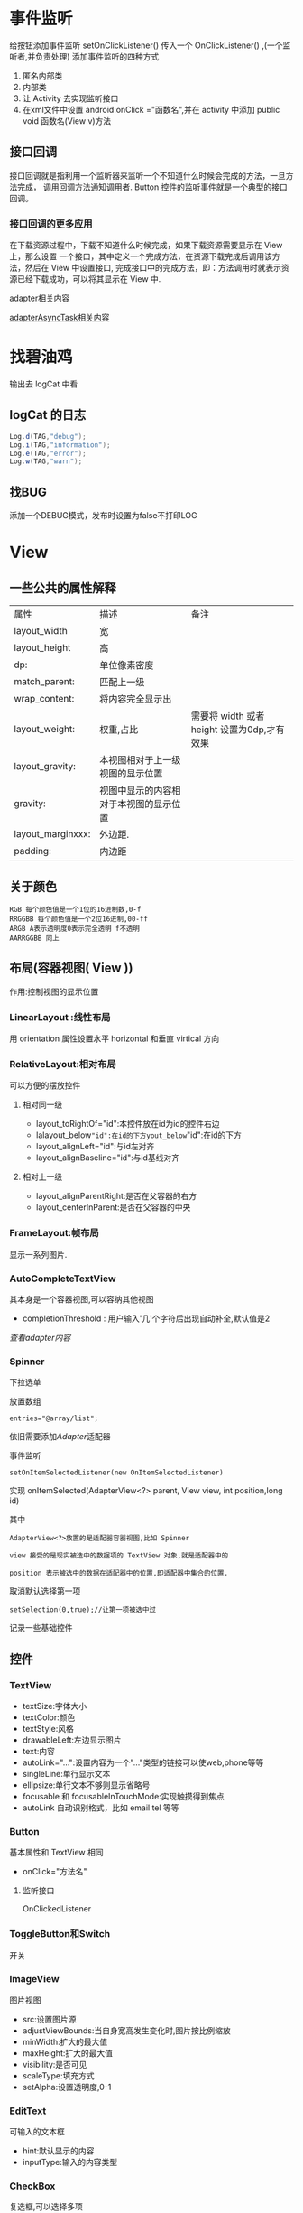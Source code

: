 
#+STYLE: <link rel="stylesheet" type="text/css" href="http://orgmode.org/worg/worg.css" />
#+OPTIONS: ^:nil toc:2

* 事件监听
给按钮添加事件监听
setOnClickListener() 传入一个 OnClickListener() ,(一个监听者,并负责处理)
添加事件监听的四种方式
1. 匿名内部类
2. 内部类
3. 让 Activity 去实现监听接口
4. 在xml文件中设置 android:onClick ="函数名",并在 activity 中添加 public void 函数名(View v)方法
** 接口回调
接口回调就是指利用一个监听器来监听一个不知道什么时候会完成的方法，一旦方法完成，
调用回调方法通知调用者. Button 控件的监听事件就是一个典型的接口回调。
*** 接口回调的更多应用
在下载资源过程中，下载不知道什么时候完成，如果下载资源需要显示在 View 上，那么设置
一个接口，其中定义一个完成方法，在资源下载完成后调用该方法，然后在 View 中设置接口,
完成接口中的完成方法，即：方法调用时就表示资源已经下载成功，可以将其显示在 View 中.

[[Adapter][adapter相关内容]]

[[AsyncTask][adapterAsyncTask相关内容]]
* 找碧油鸡
输出去 logCat 中看
** logCat 的日志
#+BEGIN_SRC java
 Log.d(TAG,"debug");
 Log.i(TAG,"information");
 Log.e(TAG,"error");
 Log.w(TAG,"warn");
#+END_SRC
** 找BUG
添加一个DEBUG模式，发布时设置为false不打印LOG


* View

** 一些公共的属性解释
| 属性              | 描述                                 | 备注                                      |
| layout_width      | 宽                                    |                                             |
| layout_height     | 高                                   |                                             |
| dp:               | 单位像素密度               |                                             |
| match_parent:     | 匹配上一级                        |                                             |
| wrap_content:     | 将内容完全显示出               |                                             |
| layout_weight:    | 权重,占比                          | 需要将 width 或者 height 设置为0dp,才有效果 |
| layout_gravity:   | 本视图相对于上一级视图的显示位置 |                                             |
| gravity:          | 视图中显示的内容相对于本视图的显示位置 |                                             |
| layout_marginxxx: | 外边距.                             |                                             |
| padding:          | 内边距                              |                                             |

** 关于颜色
: RGB 每个颜色值是一个1位的16进制数,0-f
: RRGGBB 每个颜色值是一个2位16进制,00-ff
: ARGB A表示透明度0表示完全透明 f不透明
: AARRGGBB 同上
** 布局(容器视图( View ))
作用:控制视图的显示位置

*** LinearLayout :线性布局
用 orientation 属性设置水平 horizontal 和垂直 virtical 方向

*** RelativeLayout:相对布局
可以方便的摆放控件
**** 相对同一级
- layout_toRightOf="id":本控件放在id为id的控件右边
- lalayout_below="id":在id的下方yout_below="id":在id的下方
- layout_alignLeft="id":与id左对齐
- layout_alignBaseline="id":与id基线对齐

**** 相对上一级
- layout_alignParentRight:是否在父容器的右方
- layout_centerInParent:是否在父容器的中央

*** FrameLayout:帧布局
显示一系列图片.

*** AutoCompleteTextView
其本身是一个容器视图,可以容纳其他视图
- completionThreshold : 用户输入'几'个字符后出现自动补全,默认值是2 
[[adapter][查看adapter内容]]
*** Spinner
下拉选单

放置数组
: entries="@array/list";

依旧需要添加[[adapter][Adapter]]适配器

事件监听
#+BEGIN_EXAMPLE
setOnItemSelectedListener(new OnItemSelectedListener)
#+END_EXAMPLE

实现 onItemSelected(AdapterView<?> parent, View view, int position,long id)

其中
: AdapterView<?>放置的是适配器容器视图,比如 Spinner

: view 接受的是现实被选中的数据项的 TextView 对象,就是适配器中的

: position 表示被选中的数据在适配器中的位置,即适配器中集合的位置.

取消默认选择第一项
: setSelection(0,true);//让第一项被选中过
记录一些基础控件
** 控件
*** TextView
- textSize:字体大小
- textColor:颜色
- textStyle:风格
- drawableLeft:左边显示图片
- text:内容
- autoLink="...":设置内容为一个"..."类型的链接可以使web,phone等等
- singleLine:单行显示文本
- ellipsize:单行文本不够则显示省略号
- focusable 和 focusableInTouchMode:实现触摸得到焦点
- autoLink 自动识别格式，比如 email tel 等等

*** Button
基本属性和 TextView 相同
- onClick="方法名"
**** 监听接口
OnClickedListener

*** ToggleButton和Switch
开关

*** ImageView
图片视图
- src:设置图片源
- adjustViewBounds:当自身宽高发生变化时,图片按比例缩放
- minWidth:扩大的最大值
- maxHeight:扩大的最大值
- visibility:是否可见
- scaleType:填充方式
- setAlpha:设置透明度,0-1

*** EditText
可输入的文本框
- hint:默认显示的内容
- inputType:输入的内容类型

*** CheckBox
复选框,可以选择多项
- checked:是否选中
- onClick:点击调用相应方法
**** 方法
监听接口
: OnCheckedChangeListener
是否选中
: isCheaked

*** RadioButton
只能选中一个的单选框,要想实现单选,需要将 RadioButton 放到 RadioGroup 中.
如此,需要给组添加事件监听
: OnCheckedChangeListener()

*** ListView
ListView 的使用需要借助适配器，可以使用 ArrayAdapter 适配器，简单的使用 TextView，使用 [[BaseAdapter]] 
可以自定义视图，是常用控件之一.


**** 分页显示
在设置了 ListView 的数据后
#+BEGIN_SRC java
  //给 listView 添加事件监听，滑动时的
  listView.setOnScrollListener(new OnScrollListener);
  /*其中两个方法
  firstVisibleItem:已经出现过的不可见的数据个数
  visibleItemCount:可见的数据项个数
  totalItemCount:数据项总个数
  滑到底部： firstVisibleItem + visibleItemCount = totalItemCount;
  ,*/
  OnScroll(AbsListView view, int firstVisibleItem, int visibleItemCount,
           int totalItemCount);
  /*
    SCROLL_STATE_TOUCH_SCROLL:用手滑动屏幕，没有离开
    SCROLL_STATE_IDLE:用手滑动屏幕，但是已经松手
    SCROLL_STATE_FLING: 屏幕的惯性滑动
  */
  OnScrollStateChanged(AbsListView view, int scrollState){
      //当已经滑到所有数据项的底部并且已经松手更新数据
  }
#+END_SRC
小例子
#+BEGIN_SRC java
listView.setOnScrollListener(new AbsListView.OnScrollListener() {
           @Override
           public void onScrollStateChanged(AbsListView view, int scrollState) {
               if (isBottom && scrollState == AbsListView.OnScrollListener.SCROLL_STATE_IDLE) {
                   Toast.makeText(getActivity().getApplicationContext(), "loading...", Toast.LENGTH_SHORT).show();
               }
           }

           @Override
           public void onScroll(AbsListView view, int firstVisibleItem, int visibleItemCount, int totalItemCount) {
               isBottom = (firstVisibleItem + visibleItemCount) == totalItemCount;
           }
       });
#+END_SRC
*** ProgressDialog
进度对话框
#+BEGIN_SRC java
  Dialog dialog = new ProgressDialog(this);
  dialog.setTitle();
  dialog.setMessage();
  dialog.setProgressStyle(setProgressStyle.SYTLE...);
#+END_SRC
[[异步任务][异步任务相关]]

*** GridView
网格布局，相比 ListView 增加的属性
| 属性              | 描述               |
| numColumns        | 列数               |
| horizontalSpacing | 水平间距           |
| verticalSpacing   | 竖直间距           |
| columnWidth       | 列宽               |
| stretchMode       | 剩余宽度的分配方式 |

*** ScrollView
- scrollbars="none"--删除滚动滑块

** 获取屏幕的长宽
* Menu
** 系统菜单
位于menu下的main.xml,一个item就是一个菜单项

属性解释
- showAsAction：是否时动作项

#+BEGIN_QUOTE
在 Activity 中重写 onCreateOptionsMenu(Menu menu).
#+END_QUOTE
事件监听 
: onOptionsItemSelected
*** 使用反射来显示菜单项的图标
** <<上下文菜单>>
1. 为UI视图注册上下文菜单,在长按时创建 registerForContextMenu(view);
2. 重写 onCreateContextMenu(menu,view,menuInfo)
3. getMenuInflater().inflate(R.menu.main, menu)
4. 重写 onContextItemSelected(Menu item)

如果点击的是 ListView 的内容，那么下列代码可以得到 ListView 的 position
: AdapterView.AdapterContextMenuInfo info = (AdapterView.AdapterContextMenuInfo) item.getMenuInfo(); 


** 弹出菜单 PopupMenu
#+BEGIN_SRC java
  PopupMenu pop = new PopupMenu(this,v);
  getMenuInflater().inflate(R.menu.main,pop.getMenu());
  pop.setOnMenuItemClickListener(new OnMenuItemClickLinstener);    
#+END_SRC

* Dialog
** AlertDialog
对话框.

对话框的初始化
- 创建对话框构建器对象
 - AlertDialog.Builder builder  = new AlertDialog.Builder(this);
- 使用对话框构建器对象初始化对话框的属性
 - builder.setTitle("name").setMessage("message").setIcon("图标”).setCancelable(false).setPositiveButton("确定",事件监听).set...
- 生成对话框
 - builder.create().show();
*** 连按回退键出现退出对话框
#+BEGIN_SRC java
  @Override
  public boolean onKeyDown(int KeyCode,KeyEvent event){
      if(KeyCode == KeyEvent.KEYCODE_BACK);
      dialog.show();
  }
  #+END_SRC

* Notification
Notification 就是通知。
** 构建器
#+BEGIN_SRC java 
  NotificationCompat.Builder builder = new NotificationCompat.Builder(this);
  builder.setContentTitle();
  builder.setContetnText();
  builder.setSmallIcon();
  builder.setOngoing(true);
  Notification n = builder.build();
  NotificationManager manager = getSystemService(Content.xxxNOTIFICATION_SERVICE);
  manager.notify();
#+END_SRC
** 显示带详情的通知
#+BEGIN_SRC java
  NotificationCompat.Builder builder = new NotificationCompat.Builder(this);
  builder.setContentTitle().setContentText().setSmallIcon()
      .setDefaults(Notification.DEFAULT_ALL);
  Intent intent = new Intent(this,MainActivity.class);
      //当通知被点击时，自动执行 startActivity
  PendingIntent pendingIntent = PendingIntent.getActivity(this,6,intent,PendingIntent.FLAG);
  builder.setContentIntent(pending);
  builder.setAutoCancel(true);
  Notification notification = builder.build();
  NotificationManager manager = ...;
  manager.notify(88,notification);
  
#+END_SRC
* Toast
** 拥有自定义布局的 toast
#+BEGIN_SRC java
  Toast toast = new Toast(this);
  View view = getLayoutInflater().inflate(R.layout.xxx,null);
  toast.setView(view);
  toast.setGravity(Gravity.CENTER,0,0);
  toast.setDuration(Toast.LENGTH_SHORT);
  toast.show();
#+END_SRC


* <<Adapter>> 适配器
** ArrayAdapter
一般步骤
1. 创建一个 ArrayAdapter 对象,放入参数
2. 找到需要添加适配器的控件 id
3. 使用 setAdapter()方法添加适配器
** <<BaseAdapter>>
ArrayAdapter 中只能添加 TextView ，对于自定义列表来说尚有不足，
所以使用 BaseAdapter 来自定义

继承自 BaseAdapter 的类需要实现的方法有
| method                                                                | disription             |
|-----------------------------------------------------------------------+------------------------|
| public int getCount()                                                 | 返回 list 的个数       |
| public Object getItem(int position)                                   | 返回 list.get(position) |
| public long getItemId(int position                                    | 返回 position          |
| public View getView(int position, View convertView, ViewGroup parent) |                        |

: 重点解释最后一个

更新一下防止图片错位的方法，主要是为View添加一个url（图片下载路径），记录一下代码
#+BEGIN_SRC java
@Override
    public View getView(int position, View convertView,final ViewGroup parent) {
        //转化为view控件，并返回
        ViewHolder viewHolder = null;
        if(convertView == null){
            convertView = LayoutInflater.from(context).inflate(R.layout.item_data,null);
            viewHolder = new ViewHolder();
            viewHolder.titleTv = (TextView) convertView.findViewById(R.id.titleId);
            viewHolder.infoTv = (TextView) convertView.findViewById(R.id.infoId);
            viewHolder.coverImgView = (ImageView) convertView.findViewById(R.id.coverId);
            //view 的tag
            convertView.setTag(viewHolder);
        }else{
            //获得 view 的 tag
            viewHolder = (ViewHolder) convertView.getTag();
            //重置图片的内容
            viewHolder.coverImgView.setImageResource(R.drawable.ic_launcher);
        }
        //设置显示内容
        viewHolder.titleTv.setText(datas.get(position).getTitle());
        viewHolder.infoTv.setText(datas.get(position).getInfo());

        String imaPath = datas.get(position).getWap_thumb();
        //给 ImageView 添加 tag
        viewHolder.coverImgView.setTag(imaPath);
        if (imaPath != null){
            if(imaPath.length()>10){
                //存在图片路径
                viewHolder.coverImgView.setVisibility(View.VISIBLE);
                //先从SD卡读取，在下载
                final Bitmap bitmap = ImageUtils.getImg(imaPath);
                if(bitmap!=null){
                    viewHolder.coverImgView.setImageBitmap(bitmap);
                }else{
                    NUtils.get(NUtils.TYPE_IMG,imaPath, new NUtils.Callback() {
                        @Override
                        public boolean isCancelled(String url) {
                            return parent.findViewWithTag(url)==null;
                        }
                        @Override
                        public void response(String url, byte[] bytes) throws UnsupportedEncodingException, JSONException {
                            ImageView imageView = (ImageView) parent.findViewWithTag(url);
                            if(imageView != null){
                                imageView.setImageBitmap(BitmapFactory.decodeByteArray(bytes,0,bytes.length));
                            }
                        }
                    });
                }
            }else{
                viewHolder.coverImgView.setVisibility(View.GONE);
            }
        }else{
            viewHolder.coverImgView.setVisibility(View.GONE);
        }
        return convertView;
}
#+END_SRC

*** 分页需要一个List用来存放数据，并且需要服务端提供分页的接口

** SimpleAdapter
一个简单的自定义适配器
*** 构造方法的参数 Context，list<Map>，布局文件，from，to
: from：Map中的键 
: to: 相应填充控件的id
** SimpleCursorAdapter
内部使用 CursorLoader 查询的 Adapter

构造方法
: SimpleCursorAdapter(Context context, int layout, Cursor c, String[] from, int[] to, int flags)

小例子
#+BEGIN_SRC java
//获取扩展卡下所有音频文件
private Uri mp3Uri = MediaStore.Audio.Media.EXTERNAL_CONTENT_URI;
private String[] columns = {MediaStore.Audio.Media._ID,
        MediaStore.Audio.Media.DISPLAY_NAME,
        MediaStore.Audio.Media.DATA,
        MediaStore.Audio.Media.DURATION};

SimpleCursorAdapter cursorAdapter = new SimpleCursorAdapter(getApplicationContext(),R.layout.item_audio,null,
                                     new String[]{columns[1],columns[2],columns[3]},
                                     new int[]{R.id.textNameId,R.id.textPathId,R.id.textDurationId},
                                     SimpleCursorAdapter.FLAG_REGISTER_CONTENT_OBSERVER);
listview.setAdapter(cursorAdapter);
#+END_SRC
** 重构适配器
#+BEGIN_SRC java
public abstract class AbsAdapter<T> extends BaseAdapter {

    private Context context; //上下文对象
    private int layoutResId; //item布局资源
    private List<T> datas; //数据源

    public AbsAdapter(Context context, int layoutResId, List<T> datas) {
        this.context = context;
        this.layoutResId = layoutResId;
        this.datas = datas;
    }

    @Override
    public int getCount() {
        return datas.size();
    }

    @Override
    public Object getItem(int position) {
        return datas.get(position);
    }

    @Override
    public long getItemId(int position) {
        return position;
    }

    @Override
    public View getView(int position, View convertView, ViewGroup parent) {
        ViewHolder vHolder=null;
        if(convertView==null){
            convertView= LayoutInflater.from(context).inflate(layoutResId, parent,false);
            vHolder=new ViewHolder(convertView);

            convertView.setTag(vHolder);
        }else{
            vHolder=(ViewHolder) convertView.getTag();
        }

        bindView(vHolder,datas.get(position)); //将数据显示到item布局中

        return convertView;
    }

    public abstract void bindView(ViewHolder vHolder,T data);

    public static class ViewHolder{
        private Map<Integer,View> cacheViews;
        private View itemView;

        public ViewHolder(View itemView){
            this.itemView=itemView;
            cacheViews=new HashMap<Integer,View>();
        }

        public View getView(int id){ //查找指定id的item中子控件
            View v=cacheViews.get(id);
            if(v==null){
                v=itemView.findViewById(id);
                if(v!=null){
                    cacheViews.put(id, v);
                }
            }

            return v;
        }
    }

}
#+END_SRC
* 数据存储
** 使用 adb 查看App内的文件
** 内部存储
以文件的形式存储数据， IO 流
*** 存数据
#+BEGIN_SRC java
  String filename = "filename";
  String fileContent = "fileContent";
  FileOutputStream fos = openFileOutput(filename,Context.MODE_PRIVATE);
  fos.write(fileContent.getBytes());
  fos.close();
#+END_SRC
*** 读数据
#+BEGIN_SRC java
  String filename = "filenameToRead";
  
  FileInputStream fis = openFileInput(filename);
  byte[] arr = new byte[fis.available()];
  int len = fis.read(arr);
  //再将内容写入到需要写入的 View 中。
#+END_SRC

*** 内部控件所有文件名

** 外部存储
判断扩展卡是否挂载

*** 扩展卡中文件操作的[[工具类]]




 
** <<数据库存储>>
在创建数据库的实体类后，
#+BEGIN_SRC java
  //数据库操作类 SQLiteDatabase

  public staic final String DB_PATH = Environment.getExternalStorageDirectory()+"/file/db/xx.db";
  
  //打开数据库 参数： 路径 ， 管理游标工厂 ， 操作数据库的模式
  SQLiteDatabase db = SQLiteDatabase.openDatabase(DB_PATH,null,SQLiteDatabase.OPEN_READONLYWRITE);
  
  //查询表中的数据,数据放于 Cursor
  Cursor cursor  = db.rawQuery("select * from student",null);
  //从 Cursor 中获取记录
  while(cursor.moveToNext()){
      //使用游标记录中每个字段上的值 认为_id 就是一个字段
      int id = cursor.getInt(cursor.getColumnIndex("_id"));
      //将结果放入实体类中
      Object o = new Object(id);
      //需要放入集合中再放入集合
      list.add(o);
  }
  
  //增加
  db.execSQL("insert into tablename values(?,?,?,?,?)",new Object[]{4,"ll","nan",44,4443103});
  
  //or
    
  ContentValue values = new ContentValue();
  values.put("_id",5);
  long num = db.insert("student,null,values");
  if(num != -1)
  //添加成功
    
  //修改
  db.execSQL("update tablename set age=?,_id=?   where _id=?",new Objext[]{45,_id});
  db.update();
  //删除
  db.execSQL("delete from student where _id=?", new Objext[]{});
  db.delete("student","_id="+id,null);
  
  //随后重新查询; 
  
  
  db.close();
  
#+END_SRC

#+BEGIN_SRC java
  //数据库管理类 SQLiteOpenHelper
  DBHelper extends SQLiteOpenHelper{
      public DBHelper(Context context){
          //name 就是数据库名字，游标取 null，版本 1.
          super(context,name,factory,version);
      }
      public void onCreate(SQLiteDatabase db){
          db.execSQL("create table t_user(_id integer primary key,name text)");
      }
      public void onUpgrade(SQLiteDatabase db, int oldVersion, int newVersion){
          if(newVersion>oldVersion){
              db.execSQL("drop table if exists t_user");
          }
      }
  }
#+END_SRC
** 共享参数 SharedPreferences 
*** 存数据
#+BEGIN_SRC java
  //共享参数文件的名字，对该文件的操作模式
  SharedPerferences shared = getSharePreference("configration",Context.MODE_PRIVATE);//MODE.xxx
  SHaredPerferences.Editor edit = shared.edit();
  edit.putInt(key,value);
  edit.commit();
#+END_SRC
*** 读数据
#+BEGIN_SRC java
  sharedPerferences shared = getSharePreference("configration",Context.MODE_PRIVATE);
  int i = shared.getFloat("key",value);//不存在key对应的值时使用第二个值
#+END_SRC

* <<Fragment>>
可以当成 Activity 使用，但是 Fragment 是显示在 Activity 中的。
** 如何开始
新建一个继承 Fragment 的子类，重写 onCreateView 方法
#+BEGIN_SRC java
  public View onCreateView(LayoutInflater inflater,ViewGroup container,Bundle savedInstanceState){
      TextView textView = new TextView(getActivity());
      textView.setWidth(50);
      textView.setHeight(50);
      textView.setTextSize(20sp);
      textView.setText("fragment");
      return textView;
  }
#+END_SRC
或者为 Fragment 设置一个布局，可以直接 return inflater.inflate(R.layout.name,null)
** 将 Fragment 显示到 Activity 上的两种方式
*** 静态方式
在 Activity 的布局文件中加入 fragment 标签，并在name中添加 Fragment 的包名+类名.
*** 动态方式
动态显示 fragment 需要定义一个布局，用来放置 fragment .
可以使用容器视图来放置。

随后在 Activity 中得到
#+BEGIN_SRC java
  FragmentManager manager = getFragmentManager(); 
  FragmentTransaction transaction = manager.beginTransaction();
  //第二个参数是继承 Fragment 的子类
  transaction.add(R.id.id,new Fragment());
  transaction.replace(R.id.id,fragment);  
  transaction.commit();  
#+END_SRC

** 基本用法
*** 在 Activity 中获取 Fragment 的内容
使用 FragmentManager 来管理 Fragment 

MainActivity.java
#+BEGIN_SRC java
  FragmentManager manager = getFragmentManager();
  Fragment fragment = manager.findFragmentById(R.id.id);
  View view = fragment.getView();
  TextView textview = (TextView)view.findFragmentById(R.id.viewid);
  //随后可以动态或静态显示到 Activity 上
  FragmentManager manager = getFragmentManager(); 
    
  FragmentTransaction transaction = manager.beginTransaction();
  //第二个参数是继承 Fragment 的子类
  transaction.add(R.id.id,new Fragment());
  
  //Activity给 Fragment 传参数
  Bundle bundle = new Bundle();
  bundle.putString("msg","hehe"+new Data());
  fragment.setArguments(bundle);
  //随后在 Fragment 类中得到参数
  
  transaction.replace(R.id.id,fragment);
    
  Transaction.commit();
#+END_SRC


** 生命周期方法
| return | method_name        | 用途                               |
|--------+--------------------+------------------------------------|
| void   | onAttach(Activity) | 和 Activity 关联                   |
| void   | onCreate(Bundle)   | Fragment 初始化                    |
| View   | onCreateView()     | 初始化 UI 视图                     |
| void   | onActiviyCreated() | Activity 的 onCreate()执行完，就执行 |
|        |                    |                                    |
| void   | onStart()          |                                    |
| void   | onResume()         |                                    |
| void   | onPause()          |                                    |
| void   | onStop()           |                                    |
|        |                    |                                    |
| void   | onDestroyView()    | 销毁 UI 视图                       |
| void   | onDestroy()        | 销毁 fragment                      |
| void   | onDettach()        | 和所属的 Activity 失联             |


** 实现类似回退栈的功能
利用事务中的 addToBackStack(null); 方法加入事务栈，

onBackPressed();方法回滚事务

** DialogFragment
子类独有的方法
: onCreateDialog();//用来返回一个对话框对象

: onCreateView();//返回一个对话框

** ListFragment
自身带有 ListView 即 Oncreateview() 返回的就是一个带有 ListView 的布局
对象.所以 listView 在 Oncreateview 后绑定数据或适配器
设置适配器使用 setListAdapter(),并且已经实现了事件监听，如果需要添加事件监听需要重写相应方法

事件监听方法: onListItemClick(...);

分析
- listView 放置在 Fragment 中
- 点击 listView 会出现一个 Activity，显示内容
- 考虑到文件内容较多， 使用一个 ScrollView 
具体实现:
*** FilesFragment 继承 Fragment
利用布局打气筒生成 Xml 文件的布局

获取 ListView 的 id

要显示的内容就是 String，使用 ArrayAdapter

listView 实现点击监听事件， 利用 Bundle 传出文件名

合理放置在各个生命周期中
*** 静态显示 FilesFragment
添加一个 fragment 标签
*** 打开后的 Activity 以及 其中的 Fragment 
其中放置一个 Fragment ， 再放置存放文件内容的 textview Id，
并且获取上一个 Activity 传来的值。

利用 AssetManager manager = getResources().getAssets();
和 IO 流来获取文件内容

*** 如果要添加横屏时的布局文件 
添加文件夹 layout-land 在其中设置横屏的xml文件，将要显示的内容
添加在另一个 fragment 中，在点击事件中判断屏幕方向
: if(getResources().getConfiguration().orientation == Configuration.ORIENTATION_LANDS...
如果横屏，动态加载 fragment 


*** 添加一个静态方法用来快速返回一个 Fragment
使用静态方法快速将 Bundle 传递给 Fragment 并返回一个实例
#+BEGIN_SRC java
public static  DataFragment newsInstance(String url){
        DataFragment f = new DataFragment();
        Bundle bundle = new Bundle();
        bundle.putString("url",url);
        f.setArguments(bundle);
        return f;
}
#+END_SRC
ListFragment 自带 ListView， 为了实现数据显示，还需要 一个[[BaseAdapter][适配器]]和存放数据的容器。

** 建议使用
#+BEGIN_SRC java
private void abcd(String tag, Class<? extends Fragment> cls) {
        Fragment f;
        f = fragmentManager.findFragmentByTag(tag);
        if (f == null) {
//            f = new Model1MenuFragment();
            try {
                f = cls.newInstance();
                if (currentFragment == null) {
                    //第一个页面
                    fragmentManager.beginTransaction()
                            .add(R.id.leftMenuContainerId, f, tag)//model1 就是 tag
                            .commit();
                } else {
                    //隐藏当前正显示的 fragment 并添加第一次显示的model1 碎片
                    fragmentManager.beginTransaction()
                            .hide(currentFragment)
                            .add(R.id.leftMenuContainerId, f, tag)
                            .commit();
                }
            } catch (InstantiationException e) {
                e.printStackTrace();
            } catch (IllegalAccessException e) {
                e.printStackTrace();
            }

        } else {//之前已经显示过，再次显示
            if (currentFragment == f) {
                return;
            }
            fragmentManager.beginTransaction()
                    .hide(currentFragment)
                    .show(f)
                    .commit();
        }
        currentFragment = f;
    }
#+END_SRC
* Loaders 
Loaders 令异步读取数据变得简单, Loaders 的一个特点就是可以在配置改变时重连.
** Loader API Summary
| Class/Interface               | Description                                      |
|-------------------------------+--------------------------------------------------|
| LoaderManager                 | 用来管理 Loader                                  |
| LoaderManager.LoaderCallbacks | 一个 LoaderManager 的接口回调                    |
| Loader                        | 一个抽象父类                                     |
| AsyncTaskLoader               | 提供一个 AsyncTask 的抽象类                      |
| CursorLoader                  | 用来查询数据库的实用子类，继承自 AsyncTaskLoader |

** 在 Application 中使用 Loader
在一个应用中实用 Loader 一般需要如下:
- 一个 Activity 或 Fragment
- 一个 LoaderManager 的实例
- 一个 实现的子类（比如 CursorLoader 用来查询数据库，或者自定义的 Loader 用来做自定义的事情）
- 实现 LoaderManager.LoaderCallbacks ， 在这里创建新 Loader 和 管理引用指向已存在的 Loader
- 一个存放数据的地方， 比如一个 SimpleCursorAdapter
- 一个数据源， 比如 ContentProvider

*** 开始一个 Loader
LoaderManager 用来管理一个或多个 Loader 实例，所以 LoaderManager 只需要一个， Loader 可以有多个。

可以在 Activity 的 onCreate() 方法或者 在 Fragment 的 onActivityCreated() 方法来初始化一个 Loader
: getLoaderManager().initLoader(0, null, this);
- 第一个参数是一个唯一的ID
- Optional arguments to supply to the loader at construction (null in this example).
- 一个 LoaderManager.LoaderCallbacks 的实现
#+BEGIN_QUOTE
注意：
#+END_QUOTE
- 如果ID重复了，新的 Loader 会覆盖旧的
- 如果ID不存在， 调用 LoaderManager.LoaderCallbacks 回调接口的 onCreateLoader() 方法返回一个新的 Loader

*** 重新加载 Loader
在初始化一个 Loader 后，如果数据需要更新，可以使用 restartLoader() 来更新数据.

*** 使用回调接口 LoaderManager.LoaderCallbacks 
使用 LoaderManager.LoaderCallbacks 回调接口用来管理什么时候创建，停止，重启 Loader，所以它具有一下方法
- onCreateLoader()--利用拿到的 ID 初始化并返回一个新的 Loader
- onLoadFinished()--上一个 Loader 加载结束的时候调用
- onLoaderReset()-- 上一个 Loader 需要重置的时候调用


**** onCreateLoader
当一个 Loader 被初始化时，调用这个方法，并判断 ID 是否重复。
该方法接受以下参数
- uri--需要检索的URI
- projection--返回的行的集合
- selection--返回行中哪些列的数据
- selectionArgs--上一个参数中的 ? 在这里用 String 数组定义
- sortOrder--***

**** onLoadFinished
在这个方法中将加载好的数据与 SimpleCursorAdapter 进行交换，使用
: simplecursoradapter.swapCursor(data);

**** onLoaderReset
这个方法在 Loader 不需要的时候调用，需要将 Simplecursoradapter 的数据用null 替换掉
: simplecursoradapter.swapCursor(null);
** TODO CursorLoader
* Handler
线程之间发送消息.

使用异步任务的原因
- 主线程不能执行耗时操作
- 子线程不能操作UI线程的UI视图
Handler 的核心类
- Message :: 对发送的消息的封装
- MessageQueue :: 消息队列，存放所有的消息
- Looper :: 循环读取消息（从 MessageQueue 中读取）
- Handler :: 处理消息，发送消息

** Handler 过程解释 

** 子线程给主线程发消息
Handler 定义在主线程。主线程需要循环读取 MessageQueue，具备读取功能的是 Lopper
而主线程中已经定义了 Lopper 对象，所以不需要自己定义。

: 结论：只需要在主线程中定义 Handler.
*** 下载图片
子线程下载图片，完成后发送消息给主线程

发送方式有两种
1. 使用 sendMessage(Message msg) 发送， 使用handlerMessage(Message mag)处理
2. 使用 post(Runnable r) 发送， 直接发送的是主线程需要执行的代码.
#+BEGIN_SRC java
    public static final String path = "";
    private Handler handler = new Handler(){
            @Override
            public void handlerMessage(Message msg){
                //处理子线程发送过来的 Message
                Bitmap bitmap = (Bitmap)msg.obj;
                //交给主线程UI处理 设置到 ImageView 什么的              
            }
        }
    public void downImage(View view){
        new Thread(new Runnable()){
                public void run(){
                    HttpGet get = new HttpGet(path);
                    HttpClient client = new DefaultHttpClient();
                    HttpResponse response = null;
                    response = client.execute(get);
                    if(response.getStatusLine().getStatusCode == 200){
                        byte[] arr = EntityUtils.toByteArray(response.getEntity());
                        Bitmap bitmao = BitmapFactory.decodeByteArray(arr,0,arr.length);
                        //下载完成时，把图片发送给主线程
                        //从 MessageQueue 中获取可用的 Message 对象，如果没有可用的则创建一个新的 Message 对象
                        Message msg = Message.obtain();
                        //发送的图片封装到 msg 中
                        msg.obj = bitmap;
                        //使用 Handler 发送 msg
                        handler.sendMessage(msg);  
                        //post 方式
                        handler.post(new Runnable()){
                            run(){
                                //将此任务发给UI线程取执行，将图片显示在UI上
                            }
                        }
                    }
                }
            }
  }
#+END_SRC


*** 计时器
** 主线程给子线程发送消息

#+BEGIN_SRC java
  MainActivity{
      Handler handler ;
      public void sendMessage(View view){
          Message msg = Mseeage.obtain();
          msg.obj = "hello,thread";
          handler.sendMessage(msg);
      }
  
      //创建子线程
      class MyThread extends Thread{
          public void run(){
              //首先要有 Looper 对象
              Lopper.prepare();//创建一个 Lopper 对象，并把它放到线程本地变量中
              //在子线程中实例化 handler
              handler = new Handler();//如果直接实例化会出现 RuntimeException ，原因是子线程没有 Looper 对象
              //让 Looper 对象循环读取 message 
              Looper.loop();
              
          }
      }
  }
  
#+END_SRC
* <<异步任务>>
在主线程执行的操作超过5s，就认为是耗时操作，程序出现 ANR:Application Not Response.
改进方法:让子线程去执行耗时操作.

但是:子线程无法修改UI线程中的视图，所以需要子线程通知主线程，
为了实现线程间的通信,就需要使用异步任务。

** <<AsyncTask>>
异步任务类本身具备创建子线程的功能.
继承 AsyncTask<String,Void,String>类，

泛型解释
1. doInBackground 方法需要接受的参数的类型
2. 显示进度时的类型 Integer
3. doInBackground 方法返回值的类型
  
重写 doInBackground()方法，将耗时操作写在其中

void onPostExecute(String result);result 就是 doInBackground 方法的返回值
此方法执行在UI线程中,改变UI.

在UI线程中调用 AsyncTask.execute()方法执行

添加对话框
#+BEGIN_SRC java
void onPreExecute(){
    dialog.show();
}
#+END_SRC

: onProgessUpdate，在调用 publishProgress 后调用。

** 常用的异步任务
*** 异步下载
: task
#+BEGIN_SRC java
  public class DownloadPicAsyncTask extends AsyncTask<String,Void,Bitmap> {
      private Bitmap bitmap;
      private OnFinishBitmapListener onFinishBitmapListener;
  
      public void setOnFinishBitmapListener(OnFinishBitmaoListener onFinishBitmapListener) {
          this.onFinishBitmapListener = onFinishBitmapListener;
      }
  
      public DownloadPicAsyncTask(Bitmap bitmap) {
          this.bitmap = bitmap;
      }
      @Override
      protected Bitmap doInBackground(String... params) {
          InputStream inputStream = null;
  
          byte[] bytes = null;
          try {
              inputStream = HttpUtil.getInputStream(params[0]);
              bytes = HttpUtil.InputStream2byte(inputStream);
  
          } catch (IOException e) {
              e.printStackTrace();
          }
          bitmap = BitmapFactory.decodeByteArray(bytes, 0, bytes.length);
          return bitmap;
      }
  
      @Override
      protected void onPostExecute(Bitmap bitmap) {
          super.onPostExecute(bitmap);
          onFinishBitmapListener.onFinishBitmap(bitmap);
      }
  }

#+END_SRC
: interface
#+BEGIN_SRC java
public interface OnFinishBitmapListener {
    public void onFinishBitmap(Bitmap bitmap);
}

#+END_SRC
** Loader
是异步任务的封装，实现异步加载。包名+自定义权限名
1. 让 Activity 或 Fragment 实现 LoaderCallbacks
2. 实现回调方法

#+BEGIN_SRC java
  //初始化并启动
  public onCreate(){
      getLoaderManager().initLoader(1,null,this);  
  }
  
  
#+END_SRC

* <<Intent>>意图
** Intent 的七大属性
1. 显示跳转
2. Action
   1. 进入到打电话界面 ACTION_DIAL
   2. 直接呼叫 ACTION_CALL
   3. 向其发送短信 SENDTO
3. Gategory
   1. CATEGORY_DEFAULT 默认模式
   2. CATEGORY_HOME  HOME界面
   3. CATEGORY_BROWSABLE 浏览器界面
4. Data
5. Type
6. Extra
7. Flag

** 生命周期
1. 运行状态,位于最前端,可以与用户交互
2. 停止状态,完全被其他界面覆盖,但是状态信息和数据还保留.内存不足时被销毁
3. 暂停状态:部分被覆盖.
4. 销毁状态,人为的销毁,系统销毁.
一个 Activity 从被创建到被销毁执行的生命周期方法


* <<Action Bar>>
** 简单介绍
*** 隐藏,显示 Action Bar
隐藏
#+BEGIN_SRC java
getActionBar().hide();
#+END_SRC
显示
#+BEGIN_SRC java
getActionBar().show();
#+END_SRC
*** Action Bar 主要在资源文件中添加内容
修改 menu 的 showAsAction 属性，建议 "ifRoom|withText"
意义就是如果有控件就显示，并且带文字。

各种按钮在 menu 中添加
*** 设置点击事件
#+BEGIN_SRC java
onOptionsItemSelected(MenuItem item){
    switch(item.getItemId()){
    case R.id.a:
        //系统时间
        SimpleDateFormat sdf = new SimpleDateFormat("yyyy-MM-dd hh:mm:ss SSS");
        textview.append(sdf.format(new Date()));
        break;
    case R.id.b:
        //拨号 权限 CALL
        SimpleDateFormat sdf = new SimpleDateFormat("yyyy-MM-dd hh:mm:ss SSS");
        textview.append(sdf.format(new Date()));
        startActivity(new Intent(Intetn.ACTION_CALL,Uri.parse("tel:10086")));
        break;
    }
}
#+END_SRC
*** 分离
在 配置文件中的 Activity 中加入 uiOption 属性

当屏幕宽度空间不足时，会分割 ActionBar
*** 设置 Logo 图标可点击
在 Activity 中调用以下方法
#+BEGIN_SRC java
getActionBar().setDisplayShowHomeEnable(true);
getActionBar().setDisplayHomeAsUpRnable(true);
#+END_SRC
监听ID : R.id.home 就可以监听该事件
*** 设置属性的例子



** Tab
要熟练掌握.针对API 版本较高时 ActionBar 消失的问题， 将 values 下的 styles 中的主题设置为 android:Theme.Holo.Light.DarkActionBar ， 并且 MainActivity 继承 Activity .
*** 基本歩骤
1. 在 onCreate 方法中 使用 getActionBar() 方法得到一个 ActionBar
2. 设置模式 actionBar.setNavigationMode(ActionBar.NAVIGATION_MODE_TABS);
3. Activity 承继 ActionBar.TabListener并 实现三个方法
   - public void onTabSelected(ActionBar.Tab tab, FragmentTransaction ft)
   - public void onTabReselected(ActionBar.Tab tab, FragmentTransaction ft)
   - public void onTabUnselected(ActionBar.Tab tab, FragmentTransaction ft)
4. 为 ActionBar 设置属性

#+BEGIN_QUOTE
3中主要实现第一个方法就行，并且参数中自带 FragmentTransaction ，由于是系统创建的不需要 commit(); 仅把 fragment 放置到其中即可
#+END_QUOTE
一个将 NewsInfoFragment (新闻有关的Fragment) 放置到其中的例子
#+BEGIN_SRC java
@Override
public void onTabSelected(ActionBar.Tab tab, FragmentTransaction ft) {
        int cateid = newsCategoryList.get(tab.getPosition()).getId();
        Log.d("newid","====="+cateid);
        fragment = NewsInfoFragment.newIntance(cateid);
        ft.replace(R.id.framelayout, fragment);
    }
#+END_SRC

4中的示例代码，将分好类的 News 设置为 Tab 的Text，并且设置监听.
#+BEGIN_SRC java
for(NewsCategory newsCategory : newsCategoryList){
            actionBar.addTab(actionBar.newTab()
                    .setText(newsCategory.getName())
                    .setTabListener(this));
        }
#+END_SRC
* ViewPager
** 概述
ViewPager 中需要一个适配器（FragmentPagerAdapter）,继承 FragmentPagerAdapter 需要这样
#+BEGIN_SRC java
class DataFragmentAdapter extends FragmentPagerAdapter {

        public DataFragmentAdapter(FragmentManager fm){
            super(fm);
        }
        @Override
        public Fragment getItem(int position) {
            return fragments.get(position);
        }

        @Override
        public int getCount() {
            return fragments.size();
        }
}
#+END_SRC
其中的 fragments 是存放 fragment 的容器。 将滑动的 Fragment 放入其中。

再为各个 fragment 添加 tab，利用 [[Action Bar]] 里的知识，添加各个 fragment 的标题。

实现点击 tab 后跳转到相应的 fragment 
#+BEGIN_SRC java
@Override
    public void onTabSelected(ActionBar.Tab tab, FragmentTransaction ft) {
        viewPager.setCurrentItem(tab.getPosition());
    }
#+END_SRC
这样ViewPager 和 ActionBar的 tab 就结合到了一起。

** ViewPager+v7包 歩骤
1. 导入v7包下的 appcompat 类库工程，勾选复制到工作空间中
2. 项目中引入 v7 包下的工程，作为依赖库使用
3. 修改 Activity 主题样式
4. 修改继承的 Activity 类为 ActionBarActivity
5. 在 Activity 类中，通过 getSupoortActionBar() 获取
另：
- 如果使用 SearchView 
  1. 在资源文件中导入v7的命名空间 xmlns:app="...apk/res-auto"
  2. android:showAsAction改为v7中的属性，即app:showAsAction.
  3. android:actionViewClass改为app:actionViewClass

file:/home/alex/Pictures/V7下的SearchView获得方法.png


* 四大组件
** Activity
*** 如何新建一个页面
1. 新建一个 Activity 类
2. 在清单文件中注册
*** 从一个界面启动另一个界面
#+BEGIN_SRC java
Intend intend = new Intent(this,activityName.class);
startActivity(intent);
#+END_SRC
[[Intent][查看Intent内容]]
*** Activity 之间的传值

1.使用 Intent 传值,如果传递对象,必须是可序列化的.
#+BEGIN_SRC java
Intent intent = new Intetn(this,activityName.class)'
intent.putExtra("key","value");
startActivity(intent);
#+END_SRC

被启动的 Activity 首先获得 Intent 对象
#+BEGIN_SRC java
Intent intent = getIntent();
Value value = intent.getStringExtra("key");
#+END_SRC

2.也可以使用 Bundle 传值,先把数据存入 Bundle,再将 Bundle 放入 Intetn 中.

3.使用 Application 来传递,需要继承 Application,并修改清单文件使创建继承后的 Application,
然后就可以向下转型成继承后的 Application.
#+BEGIN_SRC java
Intent intent = new Intent(this,activityName.class);
Application app = getApplication();
#+END_SRC
4.如何得到启动的 Activity 返回的数据
A中开启B时使用 startActivityForResult(intent,requestCode);

B返回数据,new 一个 Intent,调用 putExtra(key,value);再调用
setResult(resultCode,intent);

A覆写 onActivityResult(int requestCode,int resultCode, Intent data),得到返回的数值
之前判断请求码和结果码,最后获得intent中的数据.

Activityname

*** 隐式意图
#+BEGIN_SRC java
  //打开系统设置
  startActivity(new Intent(Settings.ACTION_SETTINGS));
#+END_SRC

** <<ContentProvider>>内容提供者
App 提供一个接口令外部 App 能够访问私有数据，需要使用 ContentProvider 
而外部的 App 利用 ContentResolver 来访问 ContentProvider 提供
的内容。

*** URI 格式
: schema://host:port/path
比如通话记录的 URI 就是 CallLog.Calls.CONTENT_URI
*** 权限
: READ_CALL_LOG 访问通话记录
*** 访问 ContentReslover
**** 使用
 
#+BEGIN_SRC java
  private Uri callUri = CallLog.Calls.CONTENT_URI;
  private String[] columns = {CallLog.Calls._ID,
                              CallLog.Calls.NUMBER,
                              CallLog.Calls.DATE,
                              CallLog.Calls.TYPE};
  
  private void loadData(){
      //访问拨号记录应用下的数据
      //得到 ContentResolver 对象
      ContentResolver reslover = getContentResolver();
      //查询 URI 代表的资源
      Cursor cursor = reslover.query(CallUri,columns,null,null,null);
      while(cursor.moveToNext()){
          long id = cursor.getLong(0);
          String number = cursor.getString(1);
          long time = cursor.getLong(2);
          //转时间
          String date = new SimpleDateFormat("YYYY-MM-dd E HH:mm:ss").format(new Date(time));
          //1:拨入 2:拨出 3:未接
          int type = cursor.getInt(3);
          //定义一个存放信息的实体类 CallInfo
          CallInfo callinfo = new Callinfo(id,number,date,type);
      }
  
  }
  
#+END_SRC
**** 实现联系人的增删改查
***** 联系人的数据库
联系人信息表
: raw_contacts(_id,display_name,display_name_alt)
联系人数据表
: data(_id,raw_contact_id(外键),data1,data2,mimetype_id(数据类型))
数据类型表
: mimetypes(_id,mimetype)

SQL

from raw_contacts t1 join data t2 on (t1._id=t2.raw_contact_id)
where t2.mimetype_id=5;

***** 代码
显示和增加 
#+BEGIN_SRC java
  private Uri contactsUri = Uri.parse("content://com.android.contacts/raw_contacts");
  private String[] conColumn = {"_id","display_name"};
  
  private Uri dataUri = Uri.parse("content://com.android.contacts/data");
  private String[] conColumn = {"data1"};
  ContentResolver reslover = getContentResolver();
  
  public void showContacts(View v){
      datasUri.clear();
      //先从联系人表中查询人的信息
      Cursor cursor = resolver.query(contactsUri,conColumn,null,null,null);
      while(cursor.moveToNext()){
          long id = cursor.getLong(0);
          String name = cursor.getString(1);
          //根据id查询详细信息
          Cursor phoneCursor = getContentResolver().query(dataUri,dataColumn,"mimetype_id=5 and raw_contact_id="+id,null,null);
  
          if(phoneCursor.moveToNext()){
              String phone = phoneCursor.getString(0);
          }
          //将数据加入Map或实体类
  
      }
  }
  public void addContacts(View v){
      //先设置一个对话框 在对话框的点击事件中
      public void onClick(){
          ContentValues values = new ContentValues();
          values.put("display_name",name);
          values.put("display_name_alt"name);
          //返回插入记录的 Uri ，并在其中包含id
          Uri datasUri = getContentResolver().insert(contactUri,values);
          //从 Uri 获取id
          long _id = ContentUris.parseId(datasUri);
          //向数据表中插入姓名，电话，邮箱
          values.clear();
          values.put("raw_contact_id",_id);
          values.put("data1",name);
          values.put("mimetype","vnd.android.cursor.item/name");
          getContentResolver().insert(dataUri,values);
  
          values.put("data1",phone);
          values.put("mimetype","vnd.android.cursor.item/phone_v2");
          getContentResolver().insert(dataUri,values);
  
          values.put("data1",email);
          values.put("mimetype","vnd.android.cursor.item/email_v2");
          getContentResolver().insert(dataUri,values);
          //重新查询数据库
          showContacts(null);
      }
  }
#+END_SRC
[[Dialog]]

删除，修改。前提：实现长按数据项出现上下文菜单，可选择修改和删除
#+BEGIN_SRC java
    
  //更新联系人信息
  ContentValues value = new Values();
  value.put("display_name",name);
  value.put("display_name_alt",name);
  
  getContentResolver().update(contactUri,value,"_id="+id,null);
  //更新数据表中联系人的姓名
  value.put("data1",name);
  value.put("raw_contact_id",value);
  getContentResolver().update(dataUri,value,"mimetype_id=7 and raw_contact_id="+id,null);
  
  //删除,从数据表中删除信息
  getContentResolver().delete(dataUri,"raw_contact_id="+id,null);
  //联系人表中对应的也删掉
  getContentResolver().delete(contactUri,"_id="+id,null);
#+END_SRC
[[上下文菜单]]

*** 自定义 ContentProvider
首先定义了[[数据库存储][数据库]]后，定义一个类继承 ContetnProvider 

并在清单文件注册
#+BEGIN_SRC xml
  <provider
  android:name="包名+UserContProvider"
  android:authorities="包名+标识名"
  android:permission="自定义的权限"
  android:exported="true"
  />
  <permission android:name="包名+自定义权限名比如：all"/>
  <uses-perssion android:name="包名+自定义权限名"/>
#+END_SRC

#+BEGIN_SRC java
  //定义一个唯一标识，通常使用包名+数据库名
  public static final String AUTHORITY = "com.qianfeng.user";
  //可以被外界访问的数据库资源的 Code 标识
  public static final int CODE_USER = 1;
  //访问资源的 Uri 的匹配器对象
  public static final int CODE_ORDER = 8;
  private UriMatcher uriMatcher; 
  static {
      uriMatcher = new UriMatcher(UriMatcher.NO_MATCH);
      //表名为 user 的Uri资源
      uriMatcher.addURI(AUTHORITY,"user",CODE_USER);
      uriMatcher.addURI(AUTHORITY,"order",CODE_ORDER);
  }
  
  public static onCreate(){
      dhHelper = new DBHelper(getContext());
      return false;
  }
  
  public Cursor query(Uri uri,String[] projection, String selection,String[] selectionsArgs, String sirtOrder){
      SQLiteDatabase db = dbHeloer.getReadbaleDatabase();
      Cuesor cuesor = null;
      int code =  uriMatcher.match(uri);
      switch(code){
      case CODE_USER:
          curder = db.query("t_user",projection,selection,selectionArgs,null,null,sortOrder);
          break;
      case CODE_ORDER:
          break;
  
          return cursor;
      }
  }
  public Uri insert(Uri uri, ContentValues values){
      SQLiteDatabase db = dbHeloer.getWritableDatabase();
      if(uriMatcher.match(uri) == COE_USER){
          long id = db.insert("t_user",null,values);
          //返回新插入的记录的uri
          return ContentUris.withAppendedId(uri,id);
      }  
  }
  public int delete(uri,selection,selectionArgs){
      
  }
#+END_SRC
** Service
*** startService 管理 Service 的用法
1. 创建Service子类，重写三个核心的生命周期方法和一个抽象方法
   1. OnCreate()
    : 在线程启动时调用，再调用则调用 onStartCommand() 方法
   2. onStartCommand()
   3. onDestroy()
   4. onBind()
 
2. 配置文件中注册Service组件
 : <service android:name=".PlayerService"/>
3. 启动和停止Service
 : startService(intent);
 : stopService(intent);

*** MediaPlayer
使用过的方法一览
| Method Name          | Discriable                            |
|----------------------+---------------------------------------|
| getCurrentPosition() | 得到当前播放到的毫秒数                |
| getDuration          | 得到总的毫秒数                 |
| isPlaying()          | 是否在播放                       |
| pause()              | 暂停                                |
| prepare()            | 准备后可以执行 开始          |
| prepareAsync ()      | 使用异步任务的 prepare()       |
| reset()              | 重置到空状态，需要 prepare() 才能开始 |
| seekTo(int current)  | 进度走到 current 的位置，单位是 ms |
| start()              | 开始                                |
| stop()               | 停止                                  |


*** BindService
将 Activity 和 Service 绑定

相比普通的 Service， BindService 在 onBind() 方法中返回一个 Binder 的实例，之后 Activity 中实例化 ServiceConnection 接口对象， 其中有一个 IBinder 对象，将其强转为 BindService中返回的 Binder 类型，就可以在 Activity 中调用 Service 定义的 Binder 中的方法. 

1. 在 Service 定义 Binder 并 返回
 #+BEGIN_SRC java
@Override
    public IBinder onBind(Intent intent) {
        return new TimerBinder();
    }
public class TimerBinder extends Binder{
        int id;
        public void start(){
            //通过定时器来安排计划
            timer.schedule(new TimerTask() {
                @Override
                public void run() {
                    //在指定的时间执行的任务
                    NotificationCompat.Builder builder = new NotificationCompat.Builder(getApplicationContext());
                    builder.setSmallIcon(android.R.drawable.ic_dialog_alert)
                            .setContentText("naozhong")
                            .setContentText("time is done....")
                            .setTicker("time is done....")
                            .setDefaults(Notification.DEFAULT_SOUND)
                            .setOngoing(true);
                    notificationManager.notify(2,builder.build());
                }
            }, 1 * 1000, 5000);
        }
        public void stop(){
            //关闭所有的定时任务
            timer.cancel();
            notificationManager.cancel(2);
        }
    }
 #+END_SRC

2. 在 Avtivity 中实例化一个 ServiceConnection 接口,并绑定 service
 #+BEGIN_SRC java
ServiceConnection conn = new ServiceConnection() {
        @Override
        public void onServiceConnected(ComponentName name, IBinder service) {
            //绑定成功
            timerBinder = (TimerService.TimerBinder) service;

        }
        @Override
        public void onServiceDisconnected(ComponentName name) {
            //断开连接

        }
};
public void bindService(View V){
        bindService(new Intent(getApplicationContext(), TimerService.class), conn, BIND_AUTO_CREATE);
        //当绑定组件销毁时， Service 也会停止

    }


    public void unBindService(View V){
        unbindService(conn);//解除绑定
}
 #+END_SRC



*** AIDL
*** Messager 信使:跨进程通信
**** 服务端
1. 创建 Service 子类， 类中声明 handler 和 Messenger 类对象
 #+BEGIN_SRC java
//在 Service 子类中
 private Handler mHandler = new Handler(){
        @Override
        public void handleMessage(Message msg) {
            super.handleMessage(msg);
            //处理其他线程或进程发送过来的 Message
            Message replymsg = Message.obtain();
            replymsg.what = 2;
            try {
                msg.replyTo.send(replymsg);//应答客户端:向客户端回传消息
            } catch (RemoteException e) {
                e.printStackTrace();
            }
        }
    };
    private Messenger messenger = new Messenger(mHandler);
 #+END_SRC
2. 在 onBind() 方法中，获取 Messenger 的 IBinder 对象 并返回
 #+BEGIN_SRC java
 @Override
    public IBinder onBind(Intent intent) {

        return messenger.getBinder();//获取 Messenger 对象的 Ibinder 接口对象
    }
 #+END_SRC
3. 注册 Service 组件 并声明隐式启动或绑定组件的 Action
 #+BEGIN_SRC java
<service android:name=".PrintService">
            <intent-filter>
                <action android:name="alex.servicemessager"/>
            </intent-filter>
 </service>
 #+END_SRC
**** 客户端
1. 声明 Messenger 对象
 #+BEGIN_SRC java 
 private Messenger messenger;
 #+END_SRC
2. 声明 并实例化 ServiceConnection 接口对象，在绑定服务组件时使用，用于监听绑定是否成功
 #+BEGIN_SRC java
 private ServiceConnection conn = new ServiceConnection() {
        @Override
        public void onServiceConnected(ComponentName name, IBinder service) {
            //绑定成功
            //实例化 Messenger 对象，将 IBinder 传入到Messenger 方法中
            messenger = new Messenger(service);
        }
        @Override
        public void onServiceDisconnected(ComponentName name) {
        }
    };
 #+END_SRC
3. 在合适的位置调用 Context.bindService() 方法进行绑定
 #+BEGIN_SRC java
 bindService(new Intent("alex.servicemessager"),conn,BIND_AUTO_CREATE);
 #+END_SRC
4. 在 ServiceConnection 接口的 onServiceConnection() 方法中，将方法的第二个参数作为实例化Messenger 的构造方法参数使用
 : 在2步中已经顺便完成。
5. 在合适的位置调用 Messenger 对象的 send(Message msg) 向服务端的 Handler 中发送消息
  #+BEGIN_SRC java
Message msg = Message.obtain();
//msg.obj = "hello, Messenger Service"; 无法发送，String 类没有实现 Parcelable 接口
        Bundle data = new Bundle();
        data.putString("info","hello messenger");
        msg.setData(data);
        msg.replyTo = replyMessenger;
        messenger.send(msg);//通过信使向外部应用发送消息
    #+END_SRC

*** DownloadManager 下载管理器
**** 基本歩骤
1. 声明并实例化一个下载管理器
 #+BEGIN_SRC java
private DownloadManager downloadManager;//下载管理组件
//下载管理组件实例对象
downloadManager = (DownloadManager) getSystemService(DOWNLOAD_SERVICE); 
 #+END_SRC
2. 得到网络下载的请求对象 request, 并存入指定位置
 #+BEGIN_SRC  java
//构造网络下载的请求对象
        DownloadManager.Request request = new DownloadManager.Request(Uri.parse(url));
        request.allowScanningByMediaScanner();
        request.setNotificationVisibility(DownloadManager.Request.VISIBILITY_VISIBLE_NOTIFY_ONLY_COMPLETION);
        request.setTitle("downloading...");
        //保存位置
        request.setDestinationInExternalPublicDir(Environment.DIRECTORY_DOWNLOADS,"xx.xx");
 #+END_SRC
3. 将下载请求放入管理器
 #+BEGIN_SRC java
 downloadManager.enqueue(request);
 #+END_SRC

**** 如果下载的是视频，利用 VideoView 来播放
1. 承接上面3步，接受下载好的系统广播
 #+BEGIN_SRC java
 //获取下载请求的 id
        long id = intent.getLongExtra(DownloadManager.EXTRA_DOWNLOAD_ID,0);
 #+END_SRC
2. 根据id得到存储位置将位置发给要播放的 Activity
 #+BEGIN_SRC java
 //根据请求的id 获取下载之后的资源保存位置
        DownloadManager downloadManager = (DownloadManager) context.getSystemService(Context.DOWNLOAD_SERVICE);
        Uri uri = downloadManager.getUriForDownloadedFile(id);
        Intent videoIntent = new Intent(context,VideoActivity.class);
        videoIntent.putExtra("path",
                Environment.getExternalStoragePublicDirectory(Environment.DIRECTORY_DOWNLOADS)+"/xx.xx");
        videoIntent.putExtra("uri",uri);
        //创建新的任务栈来存放当前启动的 Activity 组件
        videoIntent.setFlags(Intent.FLAG_ACTIVITY_NEW_TASK);
        context.startActivity(videoIntent);
 #+END_SRC
3. 在新的 Activity 中播放
 #+BEGIN_SRC java
 //设置显示内容
setContentView(R.layout.activity_video);
//播放视频
videoView = (VideoView) findViewById(R.id.videoView);
//从意图中获取播放视频路径
//String path = getIntent().getStringExtra("path");
//videoView.setVideoPath(path);
Uri uri = getIntent().getParcelableExtra("uri");
videoView.setVideoURI(uri);
//设置 videoView 媒体控件 （进度 播放 暂停等等）
videoView.setMediaController(new MediaController(this));
 #+END_SRC
** BroadcastRecevier 
接受系统广播，组件间通信，子线程之间通讯
*** 三大要素
接受一个广播 需要  
- ACTION
- 权限
- 广播中包含的数据字段

*** 发送广播
实际上是发送的意图 Intent
1. 先定义常量
 #+BEGIN_SRC java
        //声明定时广播的 action， 存储数据的字段 EXTRA_TIME
    public static final String ACTION_TIMER="alex.broadcast.action.timer";
    public static final String EXTRA_TIME="time";

 #+END_SRC
2. 发送广播
   - 普通广播
    #+BEGIN_SRC java
    Intent timeIntent = new Intent(Config.ACTION_TIMER);
    timeIntent.putExtra(Config.EXTRA_TIME,time++);
    sendBroadcast(timeIntent);
    #+END_SRC

   - 有序广播
     #+BEGIN_SRC java
     sendOrderedBroadcast(new Intent(Config.ACTION_PRINT),"alex.permission.print");
     #+END_SRC

   - 带权限的广播
     #+BEGIN_SRC java
     sendBroadcast(new Intent(Config.ACTION_PRINT),permission);
     #+END_SRC

*** 接收广播的歩骤
1. 自定义广播接收器类，继承 BroadcastcReceiver，重写 onReceive()方法
   #+BEGIN_SRC java
   @Override
   public void onReceive(Context context, Intent intent) {
        //获取广播Action
        String action = intent.getAction();
        //获取广播数据，并显示到UI控件
        if(action == Intent.ACTION_BATTERY_CHANGED){
            int level = intent.getIntExtra(BatteryManager.EXTRA_LEVEL,0);
            textView.setText("当前电量"+level+"%");
        }else if(action == Intent.ACTION_POWER_CONNECTED){
            textView.setText("电源连接");
        }else if(action == Intent.ACTION_POWER_DISCONNECTED){
            textView.setText("电源断开连接");
        }else if(action == Intent.ACTION_SCREEN_ON){
            textView.setText("打开屏幕");
        }
   }
   #+END_SRC
2. 注册广播接收器，通过 IntetnFilter 声明广播接收器可以接受的广播频道（Action）
   #+BEGIN_SRC java
        MyReciver myReciver = new MyReciver();
        IntentFilter intentFilter = new IntentFilter(Intent.ACTION_BATTERY_CHANGED);
        intentFilter.addAction(Intent.ACTION_BATTERY_LOW);
        //注册广播接收器，接受系统电量改变广播
        registerReceiver(myReciver, intentFilter);
   #+END_SRC


3. 在广播接受的方法中实现相关操作（在UI线程中执行）
   1. 启动 Activity
   2. 显示对话框，但是必须存在 Activity
   3. 启动 Service
   4. 发送通知
   5. 弹出 Toast

*** 本地广播
和普通广播的区别是需要一个 LocalBroadcastManager。
- 收广播
 #+BEGIN_SRC java
 //获取本地广播管理对象
 localBroadcastManager = LocalBroadcastManager.getInstance(getApplicationContext());
 networkReceiver = new NetworkReceiver();
 localBroadcastManager.registerReceiver(networkReceiver,new IntentFilter("alex.send2"));
 #+END_SRC
- 发广播
 #+BEGIN_SRC java
 //通过本地广播管理器来发送广播
 localBroadcastManager.sendBroadcast(intent);
 #+END_SRC



* 事件分发机制
简述: 
** 分发的核心方法
- dispatchTouchEvent
 事件分发的方法
 #+BEGIN_SRC java
 @Override
    public boolean dispatchTouchEvent(MotionEvent ev) {
        //事件分发的方法
        Log.d("event",CLSNAME+"---dispatchTouchEvent"+ EventUtils.getName(ev));
        return super.dispatchTouchEvent(ev);
    }
 #+END_SRC
- onInterceptTouchEven
 拦截事件的方法
 #+BEGIN_SRC java
 @Override
    public boolean onInterceptTouchEvent(MotionEvent ev) {
        //拦截事件的方法
        Log.d("event",CLSNAME+"---onInterceptTouchEvent"+ EventUtils.getName(ev));
        if(ev.getAction()==MotionEvent.ACTION_MOVE){
            return true;//拦截后 子控件收到一个Cancel事件，拦截后如果不处理，交给父控件，如果处理返回 true，则处理
        }
        return super.onInterceptTouchEvent(ev);
    }
 #+END_SRC
- onTouchEvent 
  事件处理（消费）方法
 #+BEGIN_SRC java
 @Override
    public boolean onTouchEvent(MotionEvent event) {
        //事件处理（消费）方法
        Log.d("event",CLSNAME+"---onTouchEvent"+ EventUtils.getName(event));
        return super.onTouchEvent(event);
    }
 #+END_SRC

** 解决事件冲突
#+BEGIN_SRC java
//解决ListView与 ScrollView 的垂直滚动事件的冲突
        listView.setOnTouchListener(new View.OnTouchListener() {
            @Override
            public boolean onTouch(View v, MotionEvent event) {
                //请求父控件不要拦截事件
                listView.getParent().requestDisallowInterceptTouchEvent(true);
                return false;
            }
        });
#+END_SRC
* 自定义控件
** 自定义控件三种类型
*** 扩展现有控件
**** 扩展基本控件 
- Button
- TextView
- ImageView

**** 扩展容器控件
- 布局控件
- ViewPager 控件
- ListView 控件

*** 完全自定义控件
- View 或 ViewGroup 类的子类
- 实现 onDraw() 方法来绘制内容
- 实现 onMeasure() 方法来计算 UI 控件大小
- 实现 onTouchEvent() 方法来处理触摸事件
- 自定义 UI 控件的属性

*** 定义高性能的控件
- SurfaceView 的子类
- 自定义相机
- 自定义视频播放器
- 游戏的画面显示
** 在继承的UI控件上绘图
- 实例一个Paint 画笔类
 一个画笔类可以设定画笔的颜色，边线，等等属性， 这一步在构建方法中完成
 #+BEGIN_SRC java
 //1. 声明并实例化画笔对象 Paint
 private Paint paint;
 paint = new Paint();
 paint.setColor(Color.RED);
 paint.setStrokeWidth(5);//px,像素
 paint.setAntiAlias(true);//抗锯齿
 #+END_SRC
- 在 onDraw(Canvas canvas) 方法中绘制
 #+BEGIN_SRC java
  //2. 绘制4条边线
        canvas.drawLine(0,0,getWidth(),0,paint);
        canvas.drawLine(0,0,0,getHeight(),paint);
        canvas.drawLine(0,getHeight(),getWidth(),getHeight(),paint);
        canvas.drawLine(getWidth(),0,getWidth(),getHeight(),paint);


 //绘制一个圆(圆心 半径)
        canvas.drawCircle(getWidth()/2,getHeight()/2,getHeight()/2-3,circlePaint);
 #+END_SRC
- 在 onTouchEvent(MotionEvent event) 方法中处理事件
 #+BEGIN_SRC java
 public boolean onTouchEvent(MotionEvent event) {
        // 触摸事件处理方法
        if(event.getAction() == MotionEvent.ACTION_DOWN){
            circlePaint.setColor(Color.GREEN);
            invalidate();//刷新 UI 控件
            setBackgroundColor(Color.CYAN);//按下设置背景
            //获取按下时的做变电
            pressedPoint = new Point((int)(event.getX()),(int)(event.getY()));
            return true; // 处理事件
        }else if (event.getAction() == MotionEvent.ACTION_UP){
            circlePaint.setColor(Color.argb(80,255,200,0));
            invalidate();//刷新 UI 控件
            setBackgroundColor(Color.WHITE);//抬起的背景
        }else if(event.getAction() == MotionEvent.ACTION_MOVE){
            //获取当前移动的点
            Point movePoint = new Point((int)(event.getX()),(int)(event.getY()));
            //计算偏移量
            int xDelta = movePoint.x - pressedPoint.x;
            int yDelta = movePoint.y - pressedPoint.y;

            //移动UI控件
            layout(getLeft()+xDelta,getTop()+yDelta,getRight()+xDelta,getBottom()+yDelta);
        }
        return super.onTouchEvent(event);
    }
 #+END_SRC

* 动画
** View 动画 - 补间动画
变化位置之间的动画，旋转平移缩放渐变等动画
*** 相关的类
*** 资源文件
- 位置 :: res/anim/xx.xml

** Drawable 动画 - 帧动画
帧动画就是把图片一张一张的连贯起来形成动画，用来做背景动画非常合适。
*** 歩骤 
1. 在资源中加入动画套图
2. 编写 xml 文件
 #+BEGIN_SRC xml
 <?xml version="1.0" encoding="utf-8"?>
 <animation-list xmlns:android="http://schemas.android.com/apk/res/android">
    <item android:drawable="@drawable/waiting_001" android:duration="100"/>
    <item android:drawable="@drawable/waiting_002" android:duration="100"/>
    <item android:drawable="@drawable/waiting_003" android:duration="100"/>
    <item android:drawable="@drawable/waiting_004" android:duration="100"/>
    <item android:drawable="@drawable/waiting_005" android:duration="100"/>
    <item android:drawable="@drawable/waiting_006" android:duration="100"/>
    <item android:drawable="@drawable/waiting_007" android:duration="100"/>
</animation-list>
 #+END_SRC
3. 将背景或其他的属性设置为 xml 文件命名
4. 在程序中添加
 #+BEGIN_SRC java
 AnimationDrawable animationDrawable = (AnimationDrawable) imageView.getBackground();
 animationDrawable.start();
 #+END_SRC
** Property 动画 - 属性动画
使用 Animator 来完成相关属性动画。Animator 将控件能改变的属性值连贯起来形成动画，比如 ImageView 有 setTranslationY() , setScaleX() 等属性设置，只需要添加初始值和结束值， Animator 就能将属性做成动画.
*** 在程序中使用
#+BEGIN_SRC java
//移动的属性动画
    public void translate(View v){
        //沿Y轴下移300px
        animator = ObjectAnimator.ofFloat(imageView, "translationY", 0, 300);
        animator.setDuration(3000);
        animator.setRepeatCount(ValueAnimator.INFINITE);
        animator.setRepeatMode(ValueAnimator.REVERSE);
        animator.setInterpolator(new AccelerateDecelerateInterpolator());
        animator.start();
    }
#+END_SRC
容器控件的属性也可以做成动画
#+BEGIN_SRC java
public void bgAnim(View v){
        animator = ObjectAnimator.ofInt(imageView, "backgroundColor", Color.WHITE, Color.RED, Color.YELLOW, Color.BLUE, Color.GREEN);
        animator.setEvaluator((new ArgbEvaluator()));//颜色值的插值
        animator.setDuration(500);
        animator.setRepeatCount(ValueAnimator.INFINITE);
        animator.setRepeatMode(ValueAnimator.REVERSE);
        animator.start();
    }
#+END_SRC
*** 直接使用 xml 写动画，在程序中导入
在 Activity 中
#+BEGIN_SRC java
public  void setAnimFromXml(View v){
        AnimatorSet animator = (AnimatorSet) AnimatorInflater.loadAnimator(this,R.animator.cc_anim);
        animator.setTarget(imageView);
        animator.start();
    }
#+END_SRC
R.animator.cc_anim:
#+BEGIN_SRC xml
<set xmlns:android="http://schemas.android.com/apk/res/android" android:ordering="sequentially">
    <objectAnimator
        android:duration="2000"
        android:propertyName="alpha"
        android:valueFrom="0"
        android:valueTo="1"
        android:valueType="floatType"/>

    <set android:ordering="together" >
        <objectAnimator android:propertyName="translationY"
            android:valueFrom="0"
            android:valueTo="200dp"
            android:duration="2000"/>
        <objectAnimator android:propertyName="rotation"
            android:valueFrom="0"
            android:valueTo="720"
            android:duration="2000"/>
    </set>
    <objectAnimator
        android:propertyName="scaleX"
        android:valueFrom="1.0"
        android:valueTo="0.2"
        android:duration="2000"
        android:valueType="floatType"
        />
    <objectAnimator
        android:propertyName="alpha"
        android:valueFrom="1"
        android:valueTo="0"
        android:duration="2000"
        />
</set>
#+END_SRC
* 第三方
** 第三方 SlidingMenu
侧边栏
*** 添加一个 xml 文件
*** 在 Activity 中使用
 1. 实例化 SlidingMenu 的对象
 2. 设置菜单的模式（左，右，左右）
 3. 设置菜单的内容（主菜单，次要菜单）
 4. 设置菜单布局显示的触摸方式 
    - none 无
    - margin 边缘
    - screen 整个屏幕
 5. 设置菜单布局的宽度
 6. 菜单显示的模式
    - content
    - window
**** 例子
MainActivity.java
#+BEGIN_SRC java
//1
private SlidingMenu slidMenu;
public onCreate(){
slidMenu = new SlidingMenu(getApplicationContext());
//2
slidMenu.setMode(SlidingMenu.LEFT_RIGHT);
//3
slidMenu.setMenu(R.layout.slidingmenu_left);
//设置次要菜单
slidMenu.setSceondaryMenu(R.layout.slidingmenu_second);
//4
slidMenu.setTouchModeAbove(SlidingMenu.TOUCHMODE_FULLSCREEN);
//5
slidMenu.setBehindWidth(300); //单位：像素
slidMenu.setBehindWidth(getResources().getDisplayMetrics().widthPixels * 0.75f);//设置为屏幕0.75
slidMenu.setBehindOffset(100);//设置菜单侧滑出来后，内容页面显示的宽度
//6
slidMenu.attachToActivity(this,SlidingMenu.SLIDING_WINDOW);
//设置监听
slidMenu.getMenu().findViewById(R.id.buttonId).setOnClickListener(this);
slidMenu.getSceondaryMenu().findViewById(R.id.buttonId2).setOnClickListener(this);
//隐藏菜单
slidMenu.toggle();
//启动 HomeButton 的导航
getActionBar().setDisplayShowHomeEnable(true);
getActionBar().setDisplayHomeAsUpRnable(true);
}
//在系统菜单的点击监听中
slidMenu.isMenuShowing();//是否显示
slidMenu.showMenu();//显示
slidMenu.toggle();//隐藏

#+END_SRC
** bdmap
: adb push vmp /mnt/....
离线数据包
: MKOfflineMap

OverlayOptions 常用地图图层类

*** 开始百度地图
1. 将工具包解压到工作控件， 如果是 Android Studio,其中的armeabi 文件夹需要放在 
 : src/main 
 目录下，或者依旧放在libs 文件夹下，但是要修改 gradle 
 : 在 android 下加上
 #+BEGIN_SRC java
 sourceSets {
         main {
             jniLibs.srcDirs = ['libs']
         }
 }
 #+END_SRC
2. 在清单文件中添加相关内容
   : AndroidMainifest
   #+BEGIN_SRC java
    <uses-permission android:name="android.permission.ACCESS_NETWORK_STATE"/>
    <uses-permission android:name="android.permission.INTERNET"/>
    <uses-permission android:name="com.android.launcher.permission.READ_SETTINGS" />
    <uses-permission android:name="android.permission.WAKE_LOCK"/>
    <uses-permission android:name="android.permission.CHANGE_WIFI_STATE" />
    <uses-permission android:name="android.permission.ACCESS_WIFI_STATE" />
    <uses-permission android:name="android.permission.GET_TASKS" />
    <uses-permission android:name="android.permission.WRITE_EXTERNAL_STORAGE"/>
    <uses-permission android:name="android.permission.WRITE_SETTINGS" />
    <uses-permission android:name="android.permission.READ_PHONE_STATE"/>

<application
        <meta-data
            android:name="com.baidu.lbsapi.API_KEY"
            android:value="ELHDxaGogIPaV2R1HYYaEl3x" />
</application>
   
   #+END_SRC
3. 在 xml 中加入 com.baidu.mapapi.MapView 
   : acticity_main.xml
   #+BEGIN_SRC xml
        <com.baidu.mapapi.map.MapView
        android:id="@+id/bmapView"
        android:layout_width="fill_parent"
        android:layout_height="fill_parent"
        android:clickable="true" />
   #+END_SRC
4. 在 Activity 中初始化
   : MainActivity.java
   #+BEGIN_SRC java
    @Override
    protected void onCreate(Bundle savedInstanceState) {
        super.onCreate(savedInstanceState);
        //这行添加在 setContentView 上面
        SDKInitializer.initialize(getApplicationContext());
        setContentView(R.layout.activity_main);
        mapView = (MapView) findViewById(R.id.bmapView);
        baiduMap = mapView.getMap();//获取地图 UI 的地图管理对象
    }
   #+END_SRC
5. 将离线地图导入到应用中
   : 在一个 Button 的单击事件中
   #+BEGIN_SRC java
   public void click(View view){
        MKOfflineMap mkOfflineMap = new MKOfflineMap();
        mkOfflineMap.init(new MKOfflineMapListener() {
            @Override
            public void onGetOfflineMapState(int type, int state) {
                if (type == MKOfflineMap.TYPE_NEW_OFFLINE) {
                    Log.d("cc","成功导入离线包，可以在下载管理查看");
                }
            }
        });
        int count = mkOfflineMap.importOfflineData(false);//导离线数据包,返回添加的个数
        if (count > 0 ){
            Log.d("cc","导入成功");
        }
    }
   #+END_SRC
这样一个基本的地图就出现在应用当中了
*** 为地图加标注
想为地图加一个自己的标注
#+BEGIN_SRC java
    public void addMarker(View v){
        MarkerOptions markerOptions = new MarkerOptions()
                .position(new LatLng(40.0,116.0))//维度  经度
                .icon(BitmapDescriptorFactory.fromResource(R.drawable.icon_marka))
                .title("自定义标注");
        //图片添加到地图
        baiduMap.addOverlay(markerOptions);
        //将地图的中心位置移动到标注位置并方法图层的级别
        baiduMap.setMapStatus(MapStatusUpdateFactory.newLatLngZoom(new LatLng(40.0,116.0),15));
        //第二种方法
//        baiduMap.setMapStatus(MapStatusUpdateFactory.newMapStatus(new MapStatus.Builder()
//                .target(new LatLng(40.0,116.0))
//                .zoom(15)
//                .rotate(45)
//                .overlook(45)
//                .build()));

        baiduMap.setOnMarkerClickListener(new BaiduMap.OnMarkerClickListener() {
            @Override
            public boolean onMarkerClick(Marker marker) {
                Toast.makeText(getApplicationContext(),
                        "--->"+marker.getTitle(),Toast.LENGTH_LONG).show();
                TextView textView = new TextView(getApplicationContext());
                textView.setText(marker.getTitle());
                textView.setBackgroundResource(R.drawable.popup);
                textView.setPadding(10, 20, 10, 20);
                textView.setOnClickListener(new View.OnClickListener() {
                    @Override
                    public void onClick(View v) {
                        //隐藏InfoMindow
                        baiduMap.hideInfoWindow();
                    }
                });
                //弹出信息窗口
                InfoWindow infoWindow = new InfoWindow(textView,marker.getPosition(),-150);
                baiduMap.showInfoWindow(infoWindow);
                return false;
            }
        });
    }
#+END_SRC

*** TODO 地图检索
表示是否首次定位

** Volley
*** 初步操作
1. StringRequest GET
2. JSONObject
3. ImageRequest

*** 图片加载
1. ImageRequest 加载 Bitmap
2. ImageLoader 加载
3. NetworkImageView 加载
**** ImageLoader
1. LruChche 构造方法，如果 LruCache 重写了 sizeOf(), 那么构造参数代表占用的最大内存尺寸
2. 如果 LruCache 补重写 sizeOf(),代表最多能存多少个对象

**** NewworkImageView
1. 两种加载方式
   1. ImageLoader 直接加载
   2. NewworkImageView 
*** 下载图片处理
1. 创建 ImageLoader 的ImageListener 监听器
2. 实例化 ImageLoader 同时实现 ImageCache 缓存
3. 通过 ImageLoader 加载图片资源，同时使用 ImageListener 监听

*** 三级缓存
#+BEGIN_SRC java

#+END_SRC

** XUtils
*** 客户端系统架构
*** 注解
**** 属性和参数
1. 需要在源代码开发时指定，不会改变
2. 代码中的注解在编译后，固化在 class 文件当中
3. 通过反射，可以获取成员变量的注解信息以及获取注解的参数
**** 一个例子
类型选择： Annotation , 类名 CodeAuthor

CodeAuthor.java
#+BEGIN_SRC java
//指定注解应用的位置
@Target(ElementType.FIELD)
//指定注解的作用范围 RUNTIME 代表在运行的时候可以获取注解
@Retention(RetentionPolicy.)
public @interface CodeAuthor{
//代表当前注解包含一个叫做 value 的属性
//在注解设置属性的时候，直接就是 value = xxx
//注解中 value 属于默认属性， 不需要写出来
//CodeAuthor()
    int value();

}
#+END_SRC
MainActivity.java
#+BEGIN_SRC java
//反射处理
Class c = this.getClass();
c.getDeclaredField("String");//成员变量
field.setAccessible(true);
//从成员变量中获取注解
CodeAuthor annotation = field.getAnnotation(CodeAuthor.class);
int v = annotation.value();
String str = getString(v);
//赋值
field.set(this,"Author:"+v);

@ResInject(id = R.string,app_name,type = ResType.String);
private String string;
@CodeAuthor(3)
private String string;
@CodeAuthor
private void test(){
    
}
#+END_SRC
fragment.java
#+BEGIN_SRC java
onCreateView(...){
   View view = ...;
   ViewUtils.inject(this,view);
   return view;
}
#+END_SRC


** 友盟 nmeng
http://www.umeng.com
- 主要提供软件使用的统计分析的功能。
- 提供推广信息
** ShareSDK
http://www.mob.com

*** 开发歩骤
* IDEA
** 常见问题
1. OLDER_SDK
 清单文件最小的版本高于手机版本,修改行单文件的最低版本即可.
2. 导入 support 支持包
 将支持包放入 libs 中，右键添加 add as Library
3. 编译正常，无法运行
 设置环境变量
   1. JAVA_HOME，不能用空格，如果用了，全部路径加上""
   2. ANDROID_HOME android SDK 根目录
   3. ANDROID_SDK_HOME android 模拟器存放的位置

** 快捷键
1. C+i 实现接口，抽象方法
2. C+o 重写方法
3. C+A+v 将变量提出成局部变量
4. 快速完成
   1. fori for循环的简写
5. C+A+f 提出成成员变量

* Android 高级课程
** 图片的加载与显示
*** 图片错位的第二种处理办法
**** 图片错位的原因
由于 ImageView 的复用， 异步任务的延迟， 可能造成一个 ImageView 加载多个异步任务的图片，造成图片闪烁或错位

在之前的 ListView 使用中使用 Tag 来防止图片错位， 简述如下：
1. ImageView 指定 Tag
2. AsyncTask 判断 Tag
3. Tag 就是图片地址
4. 在 getView() 中，getTag() 来防止错位


***** DONE 第二种办法
利用 ImageView 的 Drawable 对象来解决错位。 在 Drawable 中有一个 AsyncTask ，用来确保一个 ImageView 一个 AsyncTask

Google 官方代码
#+BEGIN_SRC java
static class AsyncDrawable extends BitmapDrawable {
    // 图片加载异步任务的弱引用
    private final WeakReference<BitmapWorkerTask> bitmapWorkerTaskReference;
    // 构造方法
    public AsyncDrawable(Resources res, Bitmap bitmap,
            BitmapWorkerTask bitmapWorkerTask) {
        super(res, bitmap);
        bitmapWorkerTaskReference =
            new WeakReference<BitmapWorkerTask>(bitmapWorkerTask);
    }
    // 暴露出来的得到异步任务的方法
    public BitmapWorkerTask getBitmapWorkerTask() {
        return bitmapWorkerTaskReference.get();
    }
}

// 之后在需要调用时调用这个方法
public void loadBitmap(int resId, ImageView imageView) {
    if (cancelPotentialWork(resId, imageView)) {
        final BitmapWorkerTask task = new BitmapWorkerTask(imageView);
        final AsyncDrawable asyncDrawable =
                new AsyncDrawable(getResources(), mPlaceHolderBitmap, task);
        imageView.setImageDrawable(asyncDrawable);
        task.execute(resId);
    }
}
#+END_SRC

*** 图片缓存

**** DONE 内存缓存
1. 图片缓存使用二级缓存 （内存 + 文件）
2. 内存缓存， 储存的时 url -> Bitmap
3. 内存缓存命名 ImageCache 单例对象

***** LruCache
1. 使用 LRU 算法，最近最少使用原则
2. 构造方法需要设置缓存占用的最大值
3. 当创建 LruCache 没有重写 sizeOf 方法，最大参数表示代码能存多少个条目
4. 当创建的 LruCache 重写了 sizeOf 方法，参数就代表所有条目的尺寸的总和最大值
5. LruCache 内部存储采用强引用
**** 文件缓存
在之前的处理中都是得到一个图片 URL 的地址中个图片名称，这样做依旧有可能重名而且繁琐，现在利用 MD5 来命名。并且 Android 为程序设置了内存缓存，存放于
#+BEGIN_SRC java
Context.getExternalCacheDir() // 用来得到缓存目录
Context.getCacheDir() // 获取手机内部中的缓存目录
#+END_SRC
***** MD5 Hex编解码
MD5 即 MessageDegist 消息摘要 第五版，
#+BEGIN_SRC java
/**
 * 将网址映射为文件名
 */
public static String MD5(String url){
    String ret = null;
    if (url != null){
        try {
            // 创建消息摘要 使用MD5算法
            MessageDigest digest = MessageDigest.getInstance("MD5");
            byte[] data = digest.digest(url.getBytes());
            // 计算 url 对应的 MD5 生成的数据,内部包含了不可显示的字节，需要编码转化为字符串
            // 不要使用 new String(byte[]);  需要转化成0x
            // byte[] 每一个字节转换为 16进制 并且拼接成一个字符串
            ret = toHex(data);
        } catch (NoSuchAlgorithmException e) {
            e.printStackTrace();
        }
    }
    return ret;
}
/**
 * 将字节数组转化为16进制编码字符串
 */
public static String toHex(byte[] data){
    String ret = null;
    if (data != null && data.length > 0 ){
        StringBuilder stringBuilder = new StringBuilder();
        for (byte b : data){
            int v = b & 0x0FF;
            String hex = Integer.toHexString(v);
            if (v > 0x0F){
                stringBuilder.append(hex);
            }else {
                stringBuilder.append('0').append(hex);
            }
        }
        ret = stringBuilder.toString();
    }
    return ret;  
}
#+END_SRC

**** 图片加载任务升级版
- 异步任务中 ImageView 变量采用弱引用方式
- 使用弱引用是为了避免 Activity 或 UI 在销毁后异步任务还保存着对象引用的问题。
*** DONE 处理大图片
大图片直接载入容易出现 OOM(OutOfMemoryError) 内存溢出错误，需要使用图片二次采样

在 BitmapFactory中可以设置只取得图片的尺寸，再根据实际宽高进行计算，得到一个缩小倍数，达到将图片缩小的目的
**** Options 说明
- 成员变量作为配置信息传给解码器
- 变量分为两部分 in... out...
  - in... 用于给解码器传递参数
  - out... 用于从解码器获取结果

**** java 代码
#+BEGIN_SRC java
private Bitmap getBitmapUseOption(Bitmap ret, byte[] data) {
        BitmapFactory.Options options = new BitmapFactory.Options();
        // 设置 inJustDecodeBounds 来控制解码器 只进行图片宽高的获取 不加载，不占内存
        options.inJustDecodeBounds = true;
        // 使用Options 参数设置解码方式
        ret = BitmapFactory.decodeByteArray(data,0,data.length,options);


        // ----- 根据图片真是尺寸雨当前需要显示的尺寸进行计算生成采样率

        // 准备显示在手机上
        int reqW = requestWidth;
        int reqH = requestHeight;

        // 计算设置图片采样率
        options.inSampleSize = calculateInSampleSize(options,reqW,reqH);// 宽度的 1／32

        // 开放解码 实际生成 Bitmap
        options.inJustDecodeBounds = false;
        // 使用 565 方式解码
        options.inPreferredConfig = Bitmap.Config.RGB_565;
        ret = BitmapFactory.decodeByteArray(data,0,data.length,options);
        return ret;
    }

    /**
     * 计算图片二次采样的采样率，使用获取图片宽高之后的 option参数 作为第一个参数
     * @param options options
     * @param reqWidth 请求宽度
     * @param reqHeight 请求高度
     * @return int 采样率
     */
    public static int calculateInSampleSize(
            BitmapFactory.Options options, int reqWidth, int reqHeight) {
        // Raw height and width of image
        final int height = options.outHeight;
        final int width = options.outWidth;
        int inSampleSize = 1;

        // 请求高度宽度 > 0 进行缩放
        if (reqHeight > 0 && reqWidth > 0){

            if (height > reqHeight || width > reqWidth) {

                final int halfHeight = height / 2;
                final int halfWidth = width / 2;

                // Calculate the largest inSampleSize value that is a power of 2 and keeps both
                // height and width larger than the requested height and width.
                while ((halfHeight / inSampleSize) > reqHeight
                        && (halfWidth / inSampleSize) > reqWidth) {
                    inSampleSize *= 2;
                }
            }
        }
        return inSampleSize;
    }
#+END_SRC

** TODO 复杂的 ListView 应用
*** 购物车
#+BEGIN_QUOTE
在一个购物车中，ListView 的每条内容都有可以点击的按钮，比如 增加或减少商品数量，点击图片进入详情页等等，这里就对这样复杂的 LstView 使用做一个笔记
#+END_QUOTE
- 首先，ListView 所有的 Item 都不直接控制 UI 状态，而是使用 Adapter 来更新，ListView 的更新永远时刷新数据
- ListView内部 Item 中，包含按钮，给按钮设置 Tag 来进行点击事件的支持
总结起来，所有的更新 UI 都由
: notifyDataChanged()来完成
而一些状态可以由实体类来记录，比如商品是否选择，减少商品时，当数量为0时的状态。而在 Adapter 中对这些状态进行判断，因为 Item 重用的原因，并不在 Adapter 中更新UI，而是采用接口回调的方式来在 Activity 或者 Fragment 中进行更新，当然，需要通过设置 Tag 来令控件可以被找到

#+BEGIN_QUOTE
需要注意的是： 在所有变化进行之前，必须先设置 Tag，如果先设置状态，就会先调用监听方法，很可能使用的 Tag 就是之前的位置的数据，而达不到预期的目的
#+END_QUOTE
**** ListView 的焦点冲突
当 ListView 的条目中有带有焦点的控件比如 Button 时，系统会对焦点进行检测，如果当前控件由焦点，则判断点击事件是否点中焦点， 如果焦点被抢夺，ListView 条目中的点击事件就会无效，而一个行之有效的方法就是使用
: focusable="false"
或 在 Item 容器顶部的XML 标签中
: descendantFocusability=“blockDescendants”
这个方法无法解决与 EditView 的冲突问题。
**** Adapter 更新触发外部处理
在购物车中，每次点击加减或者添加删除，都需要改变总金额， Adapter 提供了一种观察者模式来方便的检测更新，然后通知 Activity 或者 Fragment

注册观察者使用 registerDataSetObserver

* 收藏的网页
** 酷炫的 UI 效果
https://github.com/wasabeef/awesome-android-ui

** W3C
http://www.w3school.com.cn
** SQL
http://sqlite.org/
* 常用<<工具类>>
** HttpUtil
#+BEGIN_SRC java
  public static InputStream getInputStream(String path) throws IOException {
          InputStream inputStream = null;
          URL url = new URL(path);
          HttpURLConnection connection = (HttpURLConnection) url.openConnection();
          connection.setRequestMethod("GET");
          connection.setReadTimeout(50000);
          connection.getDoInput();
          connection.connect();
          if(connection.getResponseCode()==200){
              inputStream = connection.getInputStream();
          }
          return inputStream;
      }
  
      public static String InputStream2String(InputStream inputStream) throws IOException {
          int len = 0;
          byte[] buf = new byte[1024];
          StringBuffer sb = new StringBuffer();
          while((len = inputStream.read(buf)) != -1){
              sb.append(new String(buf,0,len,"UTF-8"));
          }
          return sb.toString();
      }
  
      public static byte[] InputStream2byte(InputStream inputStream) throws IOException {
          int len = 0;
          byte[] buf = new byte[1024];
          ByteArrayOutputStream bos = new ByteArrayOutputStream();
          while((len = inputStream.read(buf))!= -1){
              bos.write(buf,0,len);
          }
          return bos.toByteArray();
      }
  
#+END_SRC
** XmlPullParseUtil
#+BEGIN_SRC java
  //一个解析城市的例子
  public static List<Province> xmlPaese(InputStream inputStream) throws XmlPullParserException, IOException {
          List<Province> provinces = null;
          Province province = null;
          String tagName = null;
          List<City> cities = null;
          City city = null;
          List<District> districts = null;
          District district;
          XmlPullParserFactory xmlPullParserFactory = XmlPullParserFactory.newInstance();
          XmlPullParser xmlPullParser = xmlPullParserFactory.newPullParser();
          xmlPullParser.setInput(inputStream,"UTF-8");
          int event = xmlPullParser.getEventType();
          while(event != XmlPullParser.END_DOCUMENT){
              switch(event){
                  case XmlPullParser.START_DOCUMENT:
                      provinces = new ArrayList<>();
                      break;
                  case XmlPullParser.START_TAG:
                      tagName = xmlPullParser.getName();
                      if("p".equals(tagName)){
                          province = new Province();
                          cities = new ArrayList<>();
  
                          int count = xmlPullParser.getAttributeCount();
                          for(int i = 0; i < count; i++){
                              String name = xmlPullParser.getAttributeName(i);
                              String value = xmlPullParser.getAttributeValue(i);
                              if("p_id".equals(name)){
                                  province.setId(value);
                              }
                          }
                      }else if("pn".equals(tagName)){
                          province.setName(xmlPullParser.nextText());
                      }else if("c".equals(tagName)){
                              city = new City();
                              districts = new ArrayList<>();
  
                          int count = xmlPullParser.getAttributeCount();
                              for(int i = 0; i < count; i++){
                                  String name = xmlPullParser.getAttributeName(i);
                                  String value = xmlPullParser.getAttributeValue(i);
                                  if("c_id".equals(name)){
                                      city.setId(value);
                                  }
                              }
                          }else if("cn".equals(tagName)){
                              city.setName(xmlPullParser.nextText());
                          }else if("d".equals(tagName)){
                              district = new District();
                              int count = xmlPullParser.getAttributeCount();
                              for(int i = 0; i < count; i++){
                                  String name = xmlPullParser.getAttributeName(i);
                                  String value = xmlPullParser.getAttributeValue(i);
                                  if("d_id".equals(name)){
                                      district.setId(value);
                                  }
                                  district.setName(xmlPullParser.nextText());
                                  districts.add(district);
                              }
                          }
  
                          break;
                      case XmlPullParser.END_TAG:
  
                          if("c".equals(xmlPullParser.getName())){
                              city.setDistricts(districts);
                              cities.add(city);
                          }else if("p".equals(xmlPullParser.getName())){
  
                              province.setCitys(cities);
                              provinces.add(province);
                          }
                          break;
                  }
                  event = xmlPullParser.next();
          }
          return provinces;
      }
#+END_SRC
** JsonParseUtil
#+BEGIN_SRC java
  //一个解析天气情况的例子
  static public List<WeatherInfo> parseWeather(String jsonString) throws JSONException {
          List<WeatherInfo> list = new ArrayList<>();
          JSONObject object = new JSONObject(jsonString);
          JSONArray data = object.getJSONArray("data");
          for(int i = 0; i < data.length(); i++){
              String date = data.getJSONObject(i).getString("date");
              String icon = data.getJSONObject(i).getString("icon");
              String weather = data.getJSONObject(i).getString("weather");
              String temperature = data.getJSONObject(i).getString("temperature");
              String winddirect = data.getJSONObject(i).getString("winddirect");
              Log.d("json======",data+icon+weather+temperature+winddirect);
              list.add(new WeatherInfo(date,icon,weather,temperature,winddirect));
          }
          return list;
      }
  
#+END_SRC

#+BEGIN_SRC java
//一个 json 例子
String jsonString = new String(bytes,"utf-8");
        JSONObject obj = null;
        obj = new JSONObject(jsonString).getJSONObject("cities");
        Gson gson = new Gson();
        TypeToken<List<City>> token = new TypeToken<List<City>>(){};
        List<City> temp1 = gson.fromJson(obj.getJSONArray("hotcities").toString(), token.getType());
        list.add(new City("hotcities", "label"));
        list.addAll(temp1);
        for (int i = 0; i < 'Z' - 'A'; i++) {
            String str = new String((char) ('A' + i) + "");
            try {
                JSONArray arr = obj.getJSONArray(str);
                list.add(new City(str, "label"));
                listRight.add(str);
                List<City> temp = gson.fromJson(arr.toString(), token.getType());
                list.addAll(temp);
            } catch (JSONException e) {
                Log.d("json", "没这个字母" + str);
            }
        }
#+END_SRC

** FileUtil
缓存图片的例子
#+BEGIN_SRC java
  //存储图片的目录
  public static final String IMAGE_URL = Environment.getExternalStorageDirectory()+"/xx/images";
  //判断是否挂载扩展卡
  public static  boolean isMounted(){
      String state = Environment.getExternalStorageState();
      state.equals(Environment.MEDIA_MOUNTED);
  }
  //保存图片到目录
  public static  void saveImage(String url, byte[] data){
      if(!isMounted()){
          return;
      }
      File dir = new File(IMAGE_URL);
      if(!dir.exists()){
          dir.mkdirs();
      }
      FileOutputStream fos = new FileOutputStream(new File(dir,getFileName(url)));
      fos.write(data);
      fos.close();
  }
  //读取图片
  public static Bitmap readImage(String url){
      String fileName = getFileName(utl);
      File file = new File(dir,fileName);
      Bitmap Bitmap = BitmapFactory.decodeFile(file.getAbsolutePath());
      return biemap;
  }
  //判断剩余控件
  public staic boolean isAble(){
      StatFs fs = new StatFs(Environment.getExternalStorageDirectory().getAbsolutePath());
      int count = fs.getFreeBlocks();//获取空闲的数据块个数
      fs.getBlockSize();//获取每块数据块大小
      long total = count * size;
  
      int t = (int)(total/1024/1024);
      if(t>2)
          return true;
      else 
          return false;
  }
  //清空扩展卡
  public staic void clear(){
      String path = Environment.getExternalStorageDirectory.getAbsolutePath();
  
      File dir = new File(Environment.getExternalStorageDirectory());
  
  }
  
  public static String getFileName(String url){
      url.substring(url.lastIndexOf("/")+1);
  }
#+END_SRC


# * 老师信息
# ** 狄老师
# *** QQ
# 610039018
# *** email
# ahhqdyh@aliyun.com

useLibrary "org.apache.http.legacy"




** 图片缓存 FileCache
FileCache.java
#+BEGIN_SRC java
public class FileCache {
    private static FileCache ourInstance;

    public static FileCache newInstance(Context context){
        if (context != null){

            if (ourInstance == null) {
                ourInstance = new FileCache(context);
            }

        }else{
            throw new IllegalArgumentException("Context must be set");

        }

        return ourInstance;
    }

    public static FileCache getInstance(){
        if (ourInstance == null){
            throw new IllegalStateException("newInstance invoke");
        }
        return ourInstance;
    }

    private Context context;
    private FileCache(Context context) {
        this.context = context;
    }


    /**
     * 将字节数组转化为16进制编码字符串
     * @param data
     * @return
     */
    public static String toHex(byte[] data){
        String ret = null;
        if (data != null && data.length > 0 ){
            StringBuilder stringBuilder = new StringBuilder();
            for (byte b : data){
                int v = b & 0x0FF;
                String hex = Integer.toHexString(v);
                if (v > 0x0F){
                    stringBuilder.append(hex);
                }else {
                    stringBuilder.append('0').append(hex);
                }
            }
            ret = stringBuilder.toString();
        }
        return ret;
    }

    /**
     * 将网址映射为文件名
     * @param url
     * @return
     */
    public static String mapFile(String url){
        String ret = null;
        if (url != null){
            try {
                // 创建消息摘要 使用MD5算法
                MessageDigest digest = MessageDigest.getInstance("MD5");
                byte[] data = digest.digest(url.getBytes());
                // 计算 url 对应的 MD5 生成的数据,内部包含了不可显示的字节，需要编码转化为字符串
                // 不要使用 new String(byte[]);  需要转化成0x

                // byte[] 每一个字节转换为 16进制 并且拼接成一个字符串

                ret = toHex(data);

            } catch (NoSuchAlgorithmException e) {
                e.printStackTrace();
            }
        }
        return ret;
    }

    /**
     * 从文件存储加载对应网址的内容
     * @param url
     * @return
     */
    public byte[] load(String url){
        // 通过网址找文件
        byte[] ret = null;

        if (url != null){
            // 最终的文件缓存目录
            File cacheDir = null;

            String state = Environment.getExternalStorageState();
            if (Environment.MEDIA_BAD_REMOVAL.equals(state)){
                // 获取存储卡的缓存目录
                cacheDir = context.getExternalCacheDir();

            }else {
                // 内部缓存
                cacheDir = context.getCacheDir();
            }

            // 映射文件名成
            String fileName = mapFile(url);
            File targetFile = new File(cacheDir,fileName);
            if (targetFile.exists()){
                ByteArrayOutputStream bout = null;
                FileInputStream fin = null;
                try {
                    fin = new FileInputStream(targetFile);

                    bout = new ByteArrayOutputStream();

                    byte[] buf = new byte[128];
                    int len;
                    while (true){
                        len = fin.read(buf);
                        if (len == -1){
                            break;
                        }
                        bout.write(buf,0,len);

                    }

                    // buf 比需要进行 = null 的操作
                    // 减少内存溢出的可能性， 让 gc 可以回收
                    buf = null;

                    ret = bout.toByteArray();

                } catch (IOException e) {
                    e.printStackTrace();
                } finally {
                    if (fin != null){
                        try {
                            fin.close();
                        } catch (IOException e) {
                            e.printStackTrace();
                        }
                    }
                    if (bout != null){
                        try {
                            bout.close();
                        } catch (IOException e) {
                            e.printStackTrace();
                        }
                    }
                }
            }
        }
        return ret;
    }

    /**
     * 保存对应网址的数据到文件中
     * @param url
     * @param data
     */
    public void save(String url, byte[] data){
        // 通过网址存文件

        if (url != null && data != null){

            // 最终的文件缓存目录
            File cacheDir = null;

            String state = Environment.getExternalStorageState();
            if (Environment.MEDIA_BAD_REMOVAL.equals(state)){
                // 获取存储卡的缓存目录
                cacheDir = context.getExternalCacheDir();

            }else {
                // 内部缓存
                cacheDir = context.getCacheDir();
            }

            // 映射文件名成
            String fileName = mapFile(url);
            File targetFile = new File(cacheDir,fileName);
            //IO
            FileOutputStream fout = null;
            try {
                fout = new FileOutputStream(targetFile);
                fout.write(data);
            } catch (IOException e) {
                e.printStackTrace();
            } finally {
                if (fout != null) {
                    try {
                        fout.close();
                    } catch (IOException e) {
                        e.printStackTrace();
                    }
                }
            }

        }
    }

}

#+END_SRC
